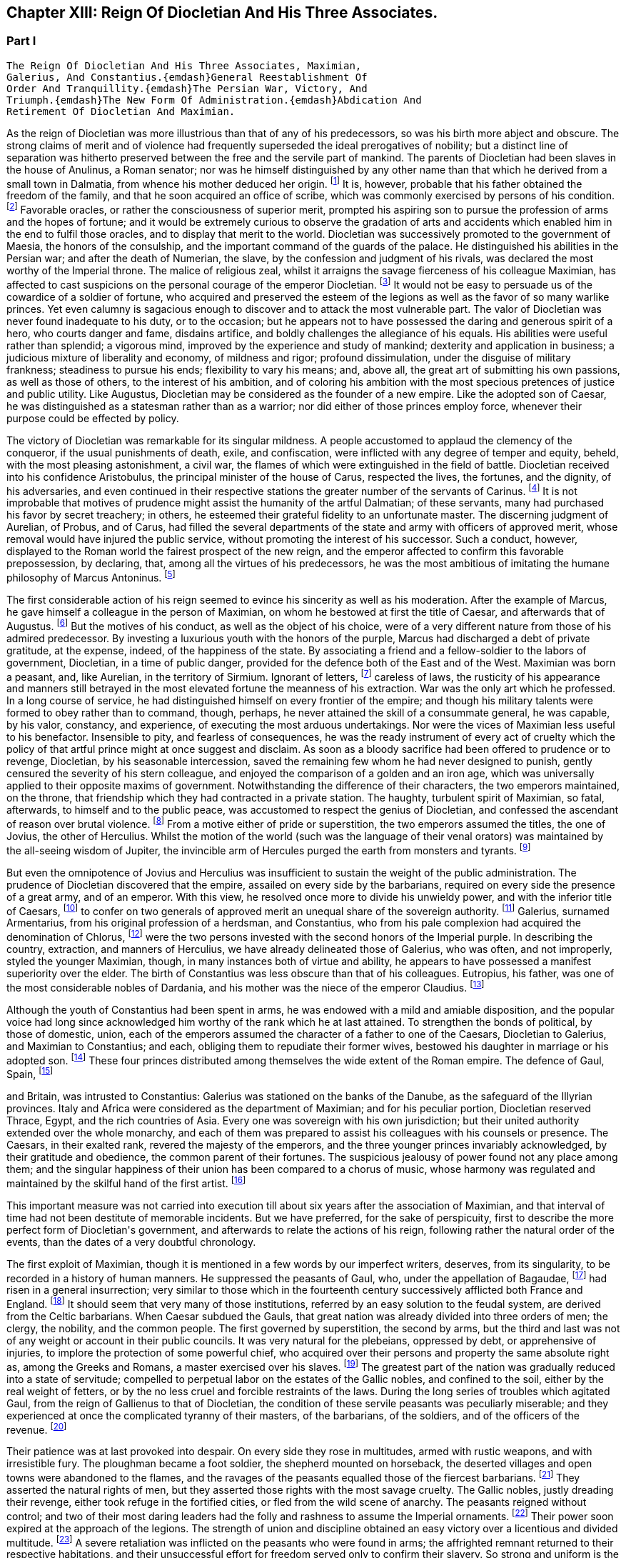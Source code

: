 == Chapter XIII: Reign Of Diocletian And His Three Associates.


=== Part I

     The Reign Of Diocletian And His Three Associates, Maximian,
     Galerius, And Constantius.{emdash}General Reestablishment Of
     Order And Tranquillity.{emdash}The Persian War, Victory, And
     Triumph.{emdash}The New Form Of Administration.{emdash}Abdication And
     Retirement Of Diocletian And Maximian.

As the reign of Diocletian was more illustrious than that of any of
his predecessors, so was his birth more abject and obscure. The strong
claims of merit and of violence had frequently superseded the ideal
prerogatives of nobility; but a distinct line of separation was hitherto
preserved between the free and the servile part of mankind. The parents
of Diocletian had been slaves in the house of Anulinus, a Roman senator;
nor was he himself distinguished by any other name than that which he
derived from a small town in Dalmatia, from whence his mother deduced
her origin. footnote:[Eutrop. ix. 19. Victor in Epitome. The town seems to have
been properly called Doclia, from a small tribe of Illyrians, (see
Cellarius, Geograph. Antiqua, tom. i. p. 393;) and the original name of
the fortunate slave was probably Docles; he first lengthened it to
the Grecian harmony of Diocles, and at length to the Roman majesty of
Diocletianus. He likewise assumed the Patrician name of Valerius and it
is usually given him by Aurelius Victor.]
It is, however, probable that his father obtained the
freedom of the family, and that he soon acquired an office of scribe,
which was commonly exercised by persons of his condition. footnote:[See Dacier on the sixth satire of the second book of Horace
Cornel. Nepos, {lsquo}n Vit. Eumen. c. l.]
Favorable
oracles, or rather the consciousness of superior merit, prompted his
aspiring son to pursue the profession of arms and the hopes of fortune;
and it would be extremely curious to observe the gradation of arts and
accidents which enabled him in the end to fulfil those oracles, and to
display that merit to the world. Diocletian was successively promoted
to the government of Maesia, the honors of the consulship, and the
important command of the guards of the palace. He distinguished his
abilities in the Persian war; and after the death of Numerian, the
slave, by the confession and judgment of his rivals, was declared the
most worthy of the Imperial throne. The malice of religious zeal,
whilst it arraigns the savage fierceness of his colleague Maximian,
has affected to cast suspicions on the personal courage of the emperor
Diocletian. footnote:[Lactantius (or whoever was the author of the little
treatise De Mortibus Persecutorum) accuses Diocletian of timidity in
two places, c. 7. 8. In chap. 9 he says of him, {ldquo}erat in omni tumultu
meticulosu et animi disjectus."]
It would not be easy to persuade us of the cowardice of a
soldier of fortune, who acquired and preserved the esteem of the legions
as well as the favor of so many warlike princes. Yet even calumny is
sagacious enough to discover and to attack the most vulnerable part. The
valor of Diocletian was never found inadequate to his duty, or to the
occasion; but he appears not to have possessed the daring and generous
spirit of a hero, who courts danger and fame, disdains artifice, and
boldly challenges the allegiance of his equals. His abilities were
useful rather than splendid; a vigorous mind, improved by the experience
and study of mankind; dexterity and application in business; a judicious
mixture of liberality and economy, of mildness and rigor; profound
dissimulation, under the disguise of military frankness; steadiness
to pursue his ends; flexibility to vary his means; and, above all, the
great art of submitting his own passions, as well as those of others, to
the interest of his ambition, and of coloring his ambition with the
most specious pretences of justice and public utility. Like Augustus,
Diocletian may be considered as the founder of a new empire. Like the
adopted son of Caesar, he was distinguished as a statesman rather than
as a warrior; nor did either of those princes employ force, whenever
their purpose could be effected by policy.







The victory of Diocletian was remarkable for its singular mildness. A
people accustomed to applaud the clemency of the conqueror, if the usual
punishments of death, exile, and confiscation, were inflicted with
any degree of temper and equity, beheld, with the most pleasing
astonishment, a civil war, the flames of which were extinguished in the
field of battle. Diocletian received into his confidence Aristobulus,
the principal minister of the house of Carus, respected the lives, the
fortunes, and the dignity, of his adversaries, and even continued in
their respective stations the greater number of the servants of Carinus.
footnote:[In this encomium, Aurelius Victor seems to convey a just,
though indirect, censure of the cruelty of Constantius. It appears from
the Fasti, that Aristobulus remained praefect of the city, and that
he ended with Diocletian the consulship which he had commenced with
Carinus.]
It is not improbable that motives of prudence might assist the
humanity of the artful Dalmatian; of these servants, many had purchased
his favor by secret treachery; in others, he esteemed their grateful
fidelity to an unfortunate master. The discerning judgment of Aurelian,
of Probus, and of Carus, had filled the several departments of the
state and army with officers of approved merit, whose removal would
have injured the public service, without promoting the interest of his
successor. Such a conduct, however, displayed to the Roman world the
fairest prospect of the new reign, and the emperor affected to confirm
this favorable prepossession, by declaring, that, among all the virtues
of his predecessors, he was the most ambitious of imitating the humane
philosophy of Marcus Antoninus. footnote:[Aurelius Victor styles Diocletian, {ldquo}Parentum potius quam
Dominum.{rdquo} See Hist. August. p. 30.]






The first considerable action of his reign seemed to evince his
sincerity as well as his moderation. After the example of Marcus, he
gave himself a colleague in the person of Maximian, on whom he bestowed
at first the title of Caesar, and afterwards that of Augustus. footnote:[The question of the time when Maximian received the honors
of Caesar and Augustus has divided modern critics, and given occasion
to a great deal of learned wrangling. I have followed M. de Tillemont,
(Histoire des Empereurs, tom. iv. p. 500{endash}505,) who has weighed the
several reasons and difficulties with his scrupulous accuracy.  *
Note: Eckbel concurs in this view, viii p. 15.{emdash}M.]
But
the motives of his conduct, as well as the object of his choice, were
of a very different nature from those of his admired predecessor. By
investing a luxurious youth with the honors of the purple, Marcus had
discharged a debt of private gratitude, at the expense, indeed, of the
happiness of the state. By associating a friend and a fellow-soldier
to the labors of government, Diocletian, in a time of public danger,
provided for the defence both of the East and of the West. Maximian
was born a peasant, and, like Aurelian, in the territory of Sirmium.
Ignorant of letters, footnote:[In an oration delivered before him, (Panegyr. Vet. ii. 8,)
Mamertinus expresses a doubt, whether his hero, in imitating the conduct
of Hannibal and Scipio, had ever heard of their names. From thence we
may fairly infer, that Maximian was more desirous of being considered as
a soldier than as a man of letters; and it is in this manner that we can
often translate the language of flattery into that of truth.]
careless of laws, the rusticity of his
appearance and manners still betrayed in the most elevated fortune the
meanness of his extraction. War was the only art which he professed. In
a long course of service, he had distinguished himself on every frontier
of the empire; and though his military talents were formed to obey
rather than to command, though, perhaps, he never attained the skill
of a consummate general, he was capable, by his valor, constancy, and
experience, of executing the most arduous undertakings. Nor were the
vices of Maximian less useful to his benefactor. Insensible to pity, and
fearless of consequences, he was the ready instrument of every act of
cruelty which the policy of that artful prince might at once suggest and
disclaim. As soon as a bloody sacrifice had been offered to prudence
or to revenge, Diocletian, by his seasonable intercession, saved the
remaining few whom he had never designed to punish, gently censured the
severity of his stern colleague, and enjoyed the comparison of a golden
and an iron age, which was universally applied to their opposite maxims
of government. Notwithstanding the difference of their characters, the
two emperors maintained, on the throne, that friendship which they
had contracted in a private station. The haughty, turbulent spirit of
Maximian, so fatal, afterwards, to himself and to the public peace,
was accustomed to respect the genius of Diocletian, and confessed the
ascendant of reason over brutal violence. footnote:[Lactantius de M. P. c. 8. Aurelius Victor. As among the
Panegyrics, we find orations pronounced in praise of Maximian, and
others which flatter his adversaries at his expense, we derive some
knowledge from the contrast.]
From a motive either of
pride or superstition, the two emperors assumed the titles, the one of
Jovius, the other of Herculius. Whilst the motion of the world (such was
the language of their venal orators) was maintained by the all-seeing
wisdom of Jupiter, the invincible arm of Hercules purged the earth from
monsters and tyrants. footnote:[See the second and third Panegyrics, particularly iii.
3, 10, 14 but it would be tedious to copy the diffuse and affected
expressions of their false eloquence. With regard to the titles, consult
Aurel. Victor Lactantius de M. P. c. 52. Spanheim de Usu Numismatum, &c.
xii 8.]










But even the omnipotence of Jovius and Herculius was insufficient
to sustain the weight of the public administration. The prudence of
Diocletian discovered that the empire, assailed on every side by the
barbarians, required on every side the presence of a great army, and of
an emperor. With this view, he resolved once more to divide his unwieldy
power, and with the inferior title of Caesars, footnote:[On the relative power of the Augusti and the Caesars,
consult a dissertation at the end of Manso{apos}s Leben Constantius des
Grossen{emdash}M.]
to confer on two
generals of approved merit an unequal share of the sovereign authority.
footnote:[Aurelius Victor. Victor in Epitome. Eutrop. ix. 22.
Lactant de M. P. c. 8. Hieronym. in Chron.]
Galerius, surnamed Armentarius, from his original profession of a
herdsman, and Constantius, who from his pale complexion had acquired
the denomination of Chlorus, footnote:[It is only among the modern Greeks that Tillemont can
discover his appellation of Chlorus. Any remarkable degree of paleness
seems inconsistent with the rubor mentioned in Panegyric, v. 19.]
were the two persons invested with
the second honors of the Imperial purple. In describing the country,
extraction, and manners of Herculius, we have already delineated those
of Galerius, who was often, and not improperly, styled the younger
Maximian, though, in many instances both of virtue and ability, he
appears to have possessed a manifest superiority over the elder. The
birth of Constantius was less obscure than that of his colleagues.
Eutropius, his father, was one of the most considerable nobles of
Dardania, and his mother was the niece of the emperor Claudius. footnote:[Julian, the grandson of Constantius, boasts that his
family was derived from the warlike Maesians. Misopogon, p. 348. The
Dardanians dwelt on the edge of Maesia.]

Although the youth of Constantius had been spent in arms, he was endowed
with a mild and amiable disposition, and the popular voice had long
since acknowledged him worthy of the rank which he at last attained. To
strengthen the bonds of political, by those of domestic, union, each of
the emperors assumed the character of a father to one of the Caesars,
Diocletian to Galerius, and Maximian to Constantius; and each, obliging
them to repudiate their former wives, bestowed his daughter in marriage
or his adopted son. footnote:[Galerius married Valeria, the daughter of Diocletian;
if we speak with strictness, Theodora, the wife of Constantius, was
daughter only to the wife of Maximian. Spanheim, Dissertat, xi. 2.]
These four princes distributed among themselves
the wide extent of the Roman empire. The defence of Gaul, Spain, footnote:[This division agrees with that of the four praefectures;
yet there is some reason to doubt whether Spain was not a province of
Maximian. See Tillemont, tom. iv. p. 517. * Note: According to Aurelius
Victor and other authorities, Thrace belonged to the division of
Galerius. See Tillemont, iv. 36. But the laws of Diocletian are in
general dated in Illyria or Thrace.{emdash}M.]

and Britain, was intrusted to Constantius: Galerius was stationed on the
banks of the Danube, as the safeguard of the Illyrian provinces. Italy
and Africa were considered as the department of Maximian; and for
his peculiar portion, Diocletian reserved Thrace, Egypt, and the rich
countries of Asia. Every one was sovereign with his own jurisdiction;
but their united authority extended over the whole monarchy, and each
of them was prepared to assist his colleagues with his counsels or
presence. The Caesars, in their exalted rank, revered the majesty of
the emperors, and the three younger princes invariably acknowledged, by
their gratitude and obedience, the common parent of their fortunes. The
suspicious jealousy of power found not any place among them; and the
singular happiness of their union has been compared to a chorus of
music, whose harmony was regulated and maintained by the skilful hand of
the first artist. footnote:[Julian in Caesarib. p. 315. Spanheim{apos}s notes to the French
translation, p. 122.]
















This important measure was not carried into execution till about six
years after the association of Maximian, and that interval of time had
not been destitute of memorable incidents. But we have preferred, for
the sake of perspicuity, first to describe the more perfect form of
Diocletian{apos}s government, and afterwards to relate the actions of his
reign, following rather the natural order of the events, than the dates
of a very doubtful chronology.

The first exploit of Maximian, though it is mentioned in a few words by
our imperfect writers, deserves, from its singularity, to be recorded
in a history of human manners. He suppressed the peasants of Gaul,
who, under the appellation of Bagaudae, footnote:[The general name of Bagaudae (in the signification of
rebels) continued till the fifth century in Gaul. Some critics derive it
from a Celtic word Bagad, a tumultuous assembly. Scaliger ad Euseb. Du
Cange Glossar. (Compare S. Turner, Anglo-Sax. History, i. 214.{emdash}M.)]
had risen in a general
insurrection; very similar to those which in the fourteenth century
successively afflicted both France and England. footnote:[Chronique de Froissart, vol. i. c. 182, ii. 73, 79. The
naivete of his story is lost in our best modern writers.]
It should seem that
very many of those institutions, referred by an easy solution to the
feudal system, are derived from the Celtic barbarians. When Caesar
subdued the Gauls, that great nation was already divided into three
orders of men; the clergy, the nobility, and the common people. The
first governed by superstition, the second by arms, but the third and
last was not of any weight or account in their public councils. It was
very natural for the plebeians, oppressed by debt, or apprehensive of
injuries, to implore the protection of some powerful chief, who acquired
over their persons and property the same absolute right as, among the
Greeks and Romans, a master exercised over his slaves. footnote:[Caesar de Bell. Gallic. vi. 13. Orgetorix, the Helvetian,
could arm for his defence a body of ten thousand slaves.]
The greatest
part of the nation was gradually reduced into a state of servitude;
compelled to perpetual labor on the estates of the Gallic nobles, and
confined to the soil, either by the real weight of fetters, or by the no
less cruel and forcible restraints of the laws. During the long series
of troubles which agitated Gaul, from the reign of Gallienus to that
of Diocletian, the condition of these servile peasants was peculiarly
miserable; and they experienced at once the complicated tyranny of their
masters, of the barbarians, of the soldiers, and of the officers of
the revenue. footnote:[Their oppression and misery are acknowledged by Eumenius
(Panegyr. vi. 8,) Gallias efferatas injuriis.]










Their patience was at last provoked into despair. On every side they
rose in multitudes, armed with rustic weapons, and with irresistible
fury. The ploughman became a foot soldier, the shepherd mounted on
horseback, the deserted villages and open towns were abandoned to the
flames, and the ravages of the peasants equalled those of the fiercest
barbarians. footnote:[Panegyr. Vet. ii. 4. Aurelius Victor.]
They asserted the natural rights of men, but they
asserted those rights with the most savage cruelty. The Gallic nobles,
justly dreading their revenge, either took refuge in the fortified
cities, or fled from the wild scene of anarchy. The peasants reigned
without control; and two of their most daring leaders had the folly and
rashness to assume the Imperial ornaments. footnote:[Aelianus and Amandus. We have medals coined by them
Goltzius in Thes. R. A. p. 117, 121.]
Their power soon expired
at the approach of the legions. The strength of union and discipline
obtained an easy victory over a licentious and divided multitude. footnote:[Levibus proeliis domuit. Eutrop. ix. 20.]
A
severe retaliation was inflicted on the peasants who were found in arms;
the affrighted remnant returned to their respective habitations, and
their unsuccessful effort for freedom served only to confirm their
slavery. So strong and uniform is the current of popular passions,
that we might almost venture, from very scanty materials, to relate the
particulars of this war; but we are not disposed to believe that the
principal leaders, Aelianus and Amandus, were Christians, footnote:[The fact rests indeed on very slight authority, a life of
St. Babolinus, which is probably of the seventh century. See Duchesne
Scriptores Rer. Francicar. tom. i. p. 662.]
or to
insinuate, that the rebellion, as it happened in the time of Luther, was
occasioned by the abuse of those benevolent principles of Christianity,
which inculcate the natural freedom of mankind.









Maximian had no sooner recovered Gaul from the hands of the peasants,
than he lost Britain by the usurpation of Carausius. Ever since the rash
but successful enterprise of the Franks under the reign of Probus, their
daring countrymen had constructed squadrons of light brigantines, in
which they incessantly ravaged the provinces adjacent to the ocean. footnote:[Aurelius Victor calls them Germans. Eutropius (ix. 21)
gives them the name of Saxons. But Eutropius lived in the ensuing
century, and seems to use the language of his own times.]

To repel their desultory incursions, it was found necessary to create a
naval power; and the judicious measure was prosecuted with prudence and
vigor. Gessoriacum, or Boulogne, in the straits of the British Channel,
was chosen by the emperor for the station of the Roman fleet; and the
command of it was intrusted to Carausius, a Menapian of the meanest
origin, footnote:[The three expressions of Eutropius, Aurelius Victor, and
Eumenius, {ldquo}vilissime natus,{rdquo} {ldquo}Bataviae alumnus,{rdquo} and {ldquo}Menapiae civis,{rdquo}
give us a very doubtful account of the birth of Carausius. Dr. Stukely,
however, (Hist. of Carausius, p. 62,) chooses to make him a native of
St. David{apos}s and a prince of the blood royal of Britain. The former idea
he had found in Richard of Cirencester, p. 44. * Note: The Menapians
were settled between the Scheldt and the Meuse, is the northern part of
Brabant. D{apos}Anville, Geogr. Anc. i. 93.{emdash}G.]
but who had long signalized his skill as a pilot, and his
valor as a soldier. The integrity of the new admiral corresponded
not with his abilities. When the German pirates sailed from their own
harbors, he connived at their passage, but he diligently intercepted
their return, and appropriated to his own use an ample share of the
spoil which they had acquired. The wealth of Carausius was, on this
occasion, very justly considered as an evidence of his guilt; and
Maximian had already given orders for his death. But the crafty Menapian
foresaw and prevented the severity of the emperor. By his liberality he
had attached to his fortunes the fleet which he commanded, and secured
the barbarians in his interest. From the port of Boulogne he sailed over
to Britain, persuaded the legion, and the auxiliaries which guarded that
island, to embrace his party, and boldly assuming, with the Imperial
purple, the title of Augustus defied the justice and the arms of his
injured sovereign. footnote:[Panegyr. v. 12. Britain at this time was secure, and
slightly guarded.]








When Britain was thus dismembered from the empire, its importance was
sensibly felt, and its loss sincerely lamented. The Romans celebrated,
and perhaps magnified, the extent of that noble island, provided on
every side with convenient harbors; the temperature of the climate, and
the fertility of the soil, alike adapted for the production of corn
or of vines; the valuable minerals with which it abounded; its rich
pastures covered with innumerable flocks, and its woods free from wild
beasts or venomous serpents. Above all, they regretted the large amount
of the revenue of Britain, whilst they confessed, that such a province
well deserved to become the seat of an independent monarchy. footnote:[Panegyr. Vet v 11, vii. 9. The orator Eumenius wished to
exalt the glory of the hero (Constantius) with the importance of
the conquest. Notwithstanding our laudable partiality for our native
country, it is difficult to conceive, that, in the beginning of the
fourth century England deserved all these commendations. A century and a
half before, it hardly paid its own establishment.]
During
the space of seven years it was possessed by Carausius; and fortune
continued propitious to a rebellion supported with courage and ability.
The British emperor defended the frontiers of his dominions against the
Caledonians of the North, invited, from the continent, a great number
of skilful artists, and displayed, on a variety of coins that are still
extant, his taste and opulence. Born on the confines of the Franks,
he courted the friendship of that formidable people, by the flattering
imitation of their dress and manners. The bravest of their youth he
enlisted among his land or sea forces; and, in return for their useful
alliance, he communicated to the barbarians the dangerous knowledge of
military and naval arts. Carausius still preserved the possession of
Boulogne and the adjacent country. His fleets rode triumphant in the
channel, commanded the mouths of the Seine and of the Rhine, ravaged
the coasts of the ocean, and diffused beyond the columns of Hercules the
terror of his name. Under his command, Britain, destined in a future
age to obtain the empire of the sea, already assumed its natural and
respectable station of a maritime power. footnote:[As a great number of medals of Carausius are still
preserved, he is become a very favorite object of antiquarian curiosity,
and every circumstance of his life and actions has been investigated
with sagacious accuracy. Dr. Stukely, in particular, has devoted a large
volume to the British emperor. I have used his materials, and rejected
most of his fanciful conjectures.]






By seizing the fleet of Boulogne, Carausius had deprived his master of
the means of pursuit and revenge. And when, after a vast expense of time
and labor, a new armament was launched into the water, footnote:[When Mamertinus pronounced his first panegyric, the naval
preparations of Maximian were completed; and the orator presaged an
assured victory. His silence in the second panegyric might alone inform
us that the expedition had not succeeded.]
the Imperial
troops, unaccustomed to that element, were easily baffled and defeated
by the veteran sailors of the usurper. This disappointed effort was
soon productive of a treaty of peace. Diocletian and his colleague, who
justly dreaded the enterprising spirit of Carausius, resigned to him
the sovereignty of Britain, and reluctantly admitted their perfidious
servant to a participation of the Imperial honors. footnote:[Aurelius Victor, Eutropius, and the medals, (Pax Augg.)
inform us of this temporary reconciliation; though I will not presume
(as Dr. Stukely has done, Medallic History of Carausius, p. 86, &c) to
insert the identical articles of the treaty.]
But the adoption
of the two Caesars restored new vigor to the Romans arms; and while
the Rhine was guarded by the presence of Maximian, his brave associate
Constantius assumed the conduct of the British war. His first enterprise
was against the important place of Boulogne. A stupendous mole, raised
across the entrance of the harbor, intercepted all hopes of relief. The
town surrendered after an obstinate defence; and a considerable part of
the naval strength of Carausius fell into the hands of the besiegers.
During the three years which Constantius employed in preparing a fleet
adequate to the conquest of Britain, he secured the coast of Gaul,
invaded the country of the Franks, and deprived the usurper of the
assistance of those powerful allies.





Before the preparations were finished, Constantius received the
intelligence of the tyrant{apos}s death, and it was considered as a sure
presage of the approaching victory. The servants of Carausius imitated
the example of treason which he had given. He was murdered by his first
minister, Allectus, and the assassin succeeded to his power and to his
danger. But he possessed not equal abilities either to exercise the one
or to repel the other.

He beheld, with anxious terror, the opposite shores of the continent
already filled with arms, with troops, and with vessels; for Constantius
had very prudently divided his forces, that he might likewise divide the
attention and resistance of the enemy. The attack was at length made
by the principal squadron, which, under the command of the praefect
Asclepiodatus, an officer of distinguished merit, had been assembled
in the north of the Seine. So imperfect in those times was the art
of navigation, that orators have celebrated the daring courage of the
Romans, who ventured to set sail with a side-wind, and on a stormy day.
The weather proved favorable to their enterprise. Under the cover of a
thick fog, they escaped the fleet of Allectus, which had been stationed
off the Isle of Wight to receive them, landed in safety on some part
of the western coast, and convinced the Britons, that a superiority
of naval strength will not always protect their country from a foreign
invasion. Asclepiodatus had no sooner disembarked the imperial troops,
then he set fire to his ships; and, as the expedition proved fortunate,
his heroic conduct was universally admired. The usurper had posted
himself near London, to expect the formidable attack of Constantius,
who commanded in person the fleet of Boulogne; but the descent of a new
enemy required his immediate presence in the West. He performed this
long march in so precipitate a manner, that he encountered the whole
force of the praefect with a small body of harassed and disheartened
troops. The engagement was soon terminated by the total defeat and death
of Allectus; a single battle, as it has often happened, decided the fate
of this great island; and when Constantius landed on the shores of Kent,
he found them covered with obedient subjects. Their acclamations were
loud and unanimous; and the virtues of the conqueror may induce us to
believe, that they sincerely rejoiced in a revolution, which, after
a separation of ten years, restored Britain to the body of the Roman
empire. footnote:[With regard to the recovery of Britain, we obtain a few
hints from Aurelius Victor and Eutropius.]







Chapter XIII: Reign Of Diocletian And His Three Associates.


=== Part II

Britain had none but domestic enemies to dread; and as long as the
governors preserved their fidelity, and the troops their discipline,
the incursions of the naked savages of Scotland or Ireland could never
materially affect the safety of the province.

The peace of the continent, and the defence of the principal rivers
which bounded the empire, were objects of far greater difficulty and
importance. The policy of Diocletian, which inspired the councils of his
associates, provided for the public tranquility, by encouraging a
spirit of dissension among the barbarians, and by strengthening the
fortifications of the Roman limit. In the East he fixed a line of camps
from Egypt to the Persian dominions, and for every camp, he instituted
an adequate number of stationary troops, commanded by their respective
officers, and supplied with every kind of arms, from the new arsenals
which he had formed at Antioch, Emesa, and Damascus. footnote:[John Malala, in Chron, Antiochen. tom. i. p. 408, 409.]
Nor was the
precaution of the emperor less watchful against the well-known valor
of the barbarians of Europe. From the mouth of the Rhine to that of
the Danube, the ancient camps, towns, and citidels, were diligently
reestablished, and, in the most exposed places, new ones were skilfully
constructed: the strictest vigilance was introduced among the garrisons
of the frontier, and every expedient was practised that could render
the long chain of fortifications firm and impenetrable. footnote:[Zosim. l. i. p. 3. That partial historian seems to
celebrate the vigilance of Diocletian with a design of exposing the
negligence of Constantine; we may, however, listen to an orator: {ldquo}Nam
quid ego alarum et cohortium castra percenseam, toto Rheni et Istri et
Euphraus limite restituta.{rdquo} Panegyr. Vet. iv. 18.]
A barrier so
respectable was seldom violated, and the barbarians often turned against
each other their disappointed rage. The Goths, the Vandals, the
Gepidae, the Burgundians, the Alemanni, wasted each other{apos}s strength by
destructive hostilities: and whosoever vanquished, they vanquished
the enemies of Rome. The subjects of Diocletian enjoyed the bloody
spectacle, and congratulated each other, that the mischiefs of civil war
were now experienced only by the barbarians. footnote:[Ruunt omnes in sanguinem suum populi, quibus ron
contigilesse Romanis, obstinataeque feritatis poenas nunc sponte
persolvunt. Panegyr. Vet. iii. 16. Mamertinus illustrates the fact by
the example of almost all the nations in the world.]








Notwithstanding the policy of Diocletian, it was impossible to maintain
an equal and undisturbed tranquillity during a reign of twenty years,
and along a frontier of many hundred miles. Sometimes the barbarians
suspended their domestic animosities, and the relaxed vigilance of
the garrisons sometimes gave a passage to their strength or dexterity.
Whenever the provinces were invaded, Diocletian conducted himself with
that calm dignity which he always affected or possessed; reserved his
presence for such occasions as were worthy of his interposition, never
exposed his person or reputation to any unnecessary danger, insured his
success by every means that prudence could suggest, and displayed,
with ostentation, the consequences of his victory. In wars of a more
difficult nature, and more doubtful event, he employed the rough valor
of Maximian; and that faithful soldier was content to ascribe his
own victories to the wise counsels and auspicious influence of his
benefactor. But after the adoption of the two Caesars, the emperors
themselves, retiring to a less laborious scene of action, devolved
on their adopted sons the defence of the Danube and of the Rhine. The
vigilant Galerius was never reduced to the necessity of vanquishing
an army of barbarians on the Roman territory. footnote:[He complained, though not with the strictest truth,
{ldquo}Jam fluxisse annos quindecim in quibus, in Illyrico, ad ripam Danubii
relegatus cum gentibus barbaris luctaret.{rdquo} Lactant. de M. P. c. 18.]
The brave and active
Constantius delivered Gaul from a very furious inroad of the Alemanni;
and his victories of Langres and Vindonissa appear to have been actions
of considerable danger and merit. As he traversed the open country with
a feeble guard, he was encompassed on a sudden by the superior multitude
of the enemy. He retreated with difficulty towards Langres; but, in the
general consternation, the citizens refused to open their gates, and the
wounded prince was drawn up the wall by the means of a rope. But, on the
news of his distress, the Roman troops hastened from all sides to his
relief, and before the evening he had satisfied his honor and revenge by
the slaughter of six thousand Alemanni. footnote:[In the Greek text of Eusebius, we read six thousand, a
number which I have preferred to the sixty thousand of Jerome, Orosius
Eutropius, and his Greek translator Paeanius.]
From the monuments of those
times, the obscure traces of several other victories over the barbarians
of Sarmatia and Germany might possibly be collected; but the tedious
search would not be rewarded either with amusement or with instruction.





The conduct which the emperor Probus had adopted in the disposal of the
vanquished, was imitated by Diocletian and his associates. The captive
barbarians, exchanging death for slavery, were distributed among the
provincials, and assigned to those districts (in Gaul, the territories
of Amiens, Beauvais, Cambray, Treves, Langres, and Troyes, are
particularly specified) footnote:[Panegyr. Vet. vii. 21.]
which had been depopulated by the calamities
of war. They were usefully employed as shepherds and husbandmen, but
were denied the exercise of arms, except when it was found expedient
to enroll them in the military service. Nor did the emperors refuse the
property of lands, with a less servile tenure, to such of the barbarians
as solicited the protection of Rome. They granted a settlement to
several colonies of the Carpi, the Bastarnae, and the Sarmatians; and,
by a dangerous indulgence, permitted them in some measure to retain
their national manners and independence. footnote:[There was a settlement of the Sarmatians in the
neighborhood of Treves, which seems to have been deserted by those lazy
barbarians. Ausonius speaks of them in his Mosella:{emdash}{emdash} {ldquo}Unde iter
ingrediens nemorosa per avia solum, Et nulla humani spectans vestigia
cultus; ........ Arvaque Sauromatum nuper metata colonis."]
Among the provincials, it
was a subject of flattering exultation, that the barbarian, so lately an
object of terror, now cultivated their lands, drove their cattle to the
neighboring fair, and contributed by his labor to the public plenty.
They congratulated their masters on the powerful accession of subjects
and soldiers; but they forgot to observe, that multitudes of secret
enemies, insolent from favor, or desperate from oppression, were
introduced into the heart of the empire. footnote:[There was a town of the Carpi in the Lower Maesia. See the
rhetorical exultation of Eumenius.]








While the Caesars exercised their valor on the banks of the Rhine
and Danube, the presence of the emperors was required on the southern
confines of the Roman world. From the Nile to Mount Atlas Africa was in
arms. A confederacy of five Moorish nations issued from their deserts
to invade the peaceful provinces. footnote:[Scaliger (Animadvers. ad Euseb. p. 243) decides, in his
usual manner, that the Quinque gentiani, or five African nations, were
the five great cities, the Pentapolis of the inoffensive province of
Cyrene.]
Julian had assumed the purple at
Carthage. footnote:[After his defeat, Julian stabbed himself with a
dagger, and immediately leaped into the flames. Victor in Epitome.]
Achilleus at Alexandria, and even the Blemmyes, renewed,
or rather continued, their incursions into the Upper Egypt. Scarcely
any circumstances have been preserved of the exploits of Maximian in the
western parts of Africa; but it appears, by the event, that the progress
of his arms was rapid and decisive, that he vanquished the fiercest
barbarians of Mauritania, and that he removed them from the mountains,
whose inaccessible strength had inspired their inhabitants with
a lawless confidence, and habituated them to a life of rapine and
violence. footnote:[Tu ferocissimos Mauritaniae populos inaccessis
montium jugis et naturali munitione fidentes, expugnasti, recepisti,
transtulisti. Panegyr Vet. vi. 8.]
Diocletian, on his side, opened the campaign in Egypt by
the siege of Alexandria, cut off the aqueducts which conveyed the waters
of the Nile into every quarter of that immense city, footnote:[See the description of Alexandria, in Hirtius de Bel.
Alexandrin c. 5.]
and rendering
his camp impregnable to the sallies of the besieged multitude, he pushed
his reiterated attacks with caution and vigor. After a siege of eight
months, Alexandria, wasted by the sword and by fire, implored the
clemency of the conqueror, but it experienced the full extent of his
severity. Many thousands of the citizens perished in a promiscuous
slaughter, and there were few obnoxious persons in Egypt who escaped a
sentence either of death or at least of exile. footnote:[Eutrop. ix. 24. Orosius, vii. 25. John Malala in Chron.
Antioch. p. 409, 410. Yet Eumenius assures us, that Egypt was pacified
by the clemency of Diocletian.]
The fate of Busiris
and of Coptos was still more melancholy than that of Alexandria: those
proud cities, the former distinguished by its antiquity, the latter
enriched by the passage of the Indian trade, were utterly destroyed by
the arms and by the severe order of Diocletian. footnote:[Eusebius (in Chron.) places their destruction several
years sooner and at a time when Egypt itself was in a state of rebellion
against the Romans.]
The character of the
Egyptian nation, insensible to kindness, but extremely susceptible
of fear, could alone justify this excessive rigor. The seditions of
Alexandria had often affected the tranquillity and subsistence of Rome
itself. Since the usurpation of Firmus, the province of Upper Egypt,
incessantly relapsing into rebellion, had embraced the alliance of the
savages of Aethiopia. The number of the Blemmyes, scattered between
the Island of Meroe and the Red Sea, was very inconsiderable, their
disposition was unwarlike, their weapons rude and inoffensive. footnote:[Strabo, l. xvii. p. 172. Pomponius Mela, l. i. c. 4.
His words are curious: {ldquo}Intra, si credere libet vix, homines magisque
semiferi Aegipanes, et Blemmyes, et Satyri."]
Yet
in the public disorders, these barbarians, whom antiquity, shocked
with the deformity of their figure, had almost excluded from the human
species, presumed to rank themselves among the enemies of Rome. footnote:[Ausus sese inserere fortunae et provocare arma Romana.]
Such
had been the unworthy allies of the Egyptians; and while the attention
of the state was engaged in more serious wars, their vexations inroads
might again harass the repose of the province. With a view of opposing
to the Blemmyes a suitable adversary, Diocletian persuaded the Nobatae,
or people of Nubia, to remove from their ancient habitations in the
deserts of Libya, and resigned to them an extensive but unprofitable
territory above Syene and the cataracts of the Nile, with the
stipulation, that they should ever respect and guard the frontier of
the empire. The treaty long subsisted; and till the establishment of
Christianity introduced stricter notions of religious worship, it was
annually ratified by a solemn sacrifice in the Isle of Elephantine, in
which the Romans, as well as the barbarians, adored the same visible or
invisible powers of the universe. footnote:[See Procopius de Bell. Persic. l. i. c. 19. Note: Compare,
on the epoch of the final extirpation of the rites of Paganism from
the Isle of Philae, (Elephantine,) which subsisted till the edict of
Theodosius, in the sixth century, a dissertation of M. Letronne,
on certain Greek inscriptions. The dissertation contains some very
interesting observations on the conduct and policy of Diocletian
in Egypt. Mater pour l{apos}Hist. du Christianisme en Egypte, Nubie et
Abyssinie, Paris 1817{emdash}M.]




















At the same time that Diocletian chastised the past crimes of the
Egyptians, he provided for their future safety and happiness by many
wise regulations, which were confirmed and enforced under the succeeding
reigns. footnote:[He fixed the public allowance of corn, for the people
of Alexandria, at two millions of medimni; about four hundred thousand
quarters. Chron. Paschal. p. 276 Procop. Hist. Arcan. c. 26.]
One very remarkable edict which he published, instead of
being condemned as the effect of jealous tyranny, deserves to be
applauded as an act of prudence and humanity. He caused a diligent
inquiry to be made {ldquo}for all the ancient books which treated of the
admirable art of making gold and silver, and without pity, committed
them to the flames; apprehensive, as we are assumed, lest the opulence
of the Egyptians should inspire them with confidence to rebel against
the empire.{rdquo} footnote:[John Antioch, in Excerp. Valesian. p. 834. Suidas in
Diocletian.]
But if Diocletian had been convinced of the reality of
that valuable art, far from extinguishing the memory, he would have
converted the operation of it to the benefit of the public revenue. It
is much more likely, that his good sense discovered to him the folly of
such magnificent pretensions, and that he was desirous of preserving the
reason and fortunes of his subjects from the mischievous pursuit. It may
be remarked, that these ancient books, so liberally ascribed to
Pythagoras, to Solomon, or to Hermes, were the pious frauds of more
recent adepts. The Greeks were inattentive either to the use or to the
abuse of chemistry. In that immense register, where Pliny has deposited
the discoveries, the arts, and the errors of mankind, there is not the
least mention of the transmutation of metals; and the persecution of
Diocletian is the first authentic event in the history of alchemy. The
conquest of Egypt by the Arabs diffused that vain science over the
globe. Congenial to the avarice of the human heart, it was studied in
China as in Europe, with equal eagerness, and with equal success. The
darkness of the middle ages insured a favorable reception to every tale
of wonder, and the revival of learning gave new vigor to hope, and
suggested more specious arts of deception. Philosophy, with the aid of
experience, has at length banished the study of alchemy; and the present
age, however desirous of riches, is content to seek them by the humbler
means of commerce and industry. footnote:[See a short history and confutation of Alchemy, in the
works of that philosophical compiler, La Mothe le Vayer, tom. i. p. 32{endash}353.]








The reduction of Egypt was immediately followed by the Persian war. It
was reserved for the reign of Diocletian to vanquish that powerful
nation, and to extort a confession from the successors of Artaxerxes, of
the superior majesty of the Roman empire.

We have observed, under the reign of Valerian, that Armenia was subdued
by the perfidy and the arms of the Persians, and that, after the
assassination of Chosroes, his son Tiridates, the infant heir of the
monarchy, was saved by the fidelity of his friends, and educated under
the protection of the emperors. Tiridates derived from his exile such
advantages as he could never have obtained on the throne of Armenia; the
early knowledge of adversity, of mankind, and of the Roman discipline.
He signalized his youth by deeds of valor, and displayed a matchless
dexterity, as well as strength, in every martial exercise, and even in
the less honorable contests of the Olympian games. footnote:[See the education and strength of Tiridates in the
Armenian history of Moses of Chorene, l. ii. c. 76. He could seize two
wild bulls by the horns, and break them off with his hands.]
Those qualities
were more nobly exerted in the defence of his benefactor Licinius. footnote:[If we give credit to the younger Victor, who supposes that
in the year 323 Licinius was only sixty years of age, he could scarcely
be the same person as the patron of Tiridates; but we know from much
better authority, (Euseb. Hist. Ecclesiast. l. x. c. 8,) that Licinius
was at that time in the last period of old age: sixteen years before, he
is represented with gray hairs, and as the contemporary of Galerius. See
Lactant. c. 32. Licinius was probably born about the year 250.]

That officer, in the sedition which occasioned the death of Probus,
was exposed to the most imminent danger, and the enraged soldiers were
forcing their way into his tent, when they were checked by the single
arm of the Armenian prince. The gratitude of Tiridates contributed soon
afterwards to his restoration. Licinius was in every station the friend
and companion of Galerius, and the merit of Galerius, long before he
was raised to the dignity of Caesar, had been known and esteemed by
Diocletian. In the third year of that emperor{apos}s reign Tiridates was
invested with the kingdom of Armenia. The justice of the measure was
not less evident than its expediency. It was time to rescue from the
usurpation of the Persian monarch an important territory, which, since
the reign of Nero, had been always granted under the protection of the
empire to a younger branch of the house of Arsaces. footnote:[See the sixty-second and sixty-third books of Dion
Cassius.]








When Tiridates appeared on the frontiers of Armenia, he was received
with an unfeigned transport of joy and loyalty. During twenty-six years,
the country had experienced the real and imaginary hardships of a
foreign yoke. The Persian monarchs adorned their new conquest with
magnificent buildings; but those monuments had been erected at the
expense of the people, and were abhorred as badges of slavery. The
apprehension of a revolt had inspired the most rigorous precautions:
oppression had been aggravated by insult, and the consciousness of the
public hatred had been productive of every measure that could render it
still more implacable. We have already remarked the intolerant spirit of
the Magian religion. The statues of the deified kings of Armenia, and
the sacred images of the sun and moon, were broke in pieces by the zeal
of the conqueror; and the perpetual fire of Ormuzd was kindled and
preserved upon an altar erected on the summit of Mount Bagavan. footnote:[Moses of Chorene. Hist. Armen. l. ii. c. 74. The statues
had been erected by Valarsaces, who reigned in Armenia about 130 years
before Christ, and was the first king of the family of Arsaces, (see
Moses, Hist. Armen. l. ii. 2, 3.) The deification of the Arsacides is
mentioned by Justin, (xli. 5,) and by Ammianus Marcellinus, (xxiii. 6.)]
It
was natural, that a people exasperated by so many injuries, should arm
with zeal in the cause of their independence, their religion, and their
hereditary sovereign. The torrent bore down every obstacle, and the
Persian garrisons retreated before its fury. The nobles of Armenia flew
to the standard of Tiridates, all alleging their past merit, offering
their future service, and soliciting from the new king those honors and
rewards from which they had been excluded with disdain under the foreign
government. footnote:[The Armenian nobility was numerous and powerful. Moses
mentions many families which were distinguished under the reign of
Valarsaces, (l. ii. 7,) and which still subsisted in his own time,
about the middle of the fifth century. See the preface of his Editors.]
The command of the army was bestowed on Artavasdes,
whose father had saved the infancy of Tiridates, and whose family had
been massacred for that generous action. The brother of Artavasdes
obtained the government of a province. One of the first military
dignities was conferred on the satrap Otas, a man of singular temperance
and fortitude, who presented to the king his sister footnote:[She was named Chosroiduchta, and had not the os patulum
like other women. (Hist. Armen. l. ii. c. 79.) I do not understand the
expression. * Note: Os patulum signifies merely a large and widely
opening mouth. Ovid (Metam. xv. 513) says, speaking of the monster who
attacked Hippolytus, patulo partem maris evomit ore. Probably a wide
mouth was a common defect among the Armenian women.{emdash}G.]
and a
considerable treasure, both of which, in a sequestered fortress, Otas
had preserved from violation. Among the Armenian nobles appeared an
ally, whose fortunes are too remarkable to pass unnoticed. His name was
Mamgo, footnote:[Mamgo (according to M. St. Martin, note to Le Beau. ii.
213) belonged to the imperial race of Hon, who had filled the throne of
China for four hundred years. Dethroned by the usurping race of Wei,
Mamgo found a hospitable reception in Persia in the reign of Ardeschir.
The emperor of china having demanded the surrender of the fugitive and
his partisans, Sapor, then king, threatened with war both by Rome and
China, counselled Mamgo to retire into Armenia. {ldquo}I have expelled him
from my dominions, (he answered the Chinese ambassador;) I have banished
him to the extremity of the earth, where the sun sets; I have dismissed
him to certain death.{rdquo} Compare Mem. sur l{apos}Armenie, ii. 25.{emdash}M.]
his origin was Scythian, and the horde which acknowledge his
authority had encamped a very few years before on the skirts of the
Chinese empire, footnote:[In the Armenian history, (l. ii. 78,) as well as in
the Geography, (p. 367,) China is called Zenia, or Zenastan. It is
characterized by the production of silk, by the opulence of the natives,
and by their love of peace, above all the other nations of the earth. *
Note: See St. Martin, Mem. sur l{apos}Armenie, i. 304.]
which at that time extended as far as the
neighborhood of Sogdiana. footnote:[Vou-ti, the first emperor of the seventh dynasty, who then
reigned in China, had political transactions with Fergana, a province
of Sogdiana, and is said to have received a Roman embassy, (Histoire
des Huns, tom. i. p. 38.) In those ages the Chinese kept a garrison at
Kashgar, and one of their generals, about the time of Trajan, marched as
far as the Caspian Sea. With regard to the intercourse between China and
the Western countries, a curious memoir of M. de Guignes may be
consulted, in the Academie des Inscriptions, tom. xxii. p. 355. * Note:
The Chinese Annals mention, under the ninth year of Yan-hi, which
corresponds with the year 166 J. C., an embassy which arrived from
Tathsin, and was sent by a prince called An-thun, who can be no other
than Marcus Aurelius Antoninus, who then ruled over the Romans. St.
Martin, Mem. sur l{apos}Armaenic. ii. 30. See also Klaproth, Tableaux
Historiques de l{apos}Asie, p. 69. The embassy came by Jy-nan, Tonquin.{emdash}M.]
Having incurred the displeasure of his
master, Mamgo, with his followers, retired to the banks of the Oxus, and
implored the protection of Sapor. The emperor of China claimed the
fugitive, and alleged the rights of sovereignty. The Persian monarch
pleaded the laws of hospitality, and with some difficulty avoided a war,
by the promise that he would banish Mamgo to the uttermost parts of the
West, a punishment, as he described it, not less dreadful than death
itself. Armenia was chosen for the place of exile, and a large district
was assigned to the Scythian horde, on which they might feed their
flocks and herds, and remove their encampment from one place to another,
according to the different seasons of the year.

They were employed to repel the invasion of Tiridates; but their leader,
after weighing the obligations and injuries which he had received from
the Persian monarch, resolved to abandon his party.

The Armenian prince, who was well acquainted with this merit as well
as power of Mamgo, treated him with distinguished respect; and, by
admitting him into his confidence, acquired a brave and faithful
servant, who contributed very effectually to his restoration. footnote:[See Hist. Armen. l. ii. c. 81.]
















For a while, fortune appeared to favor the enterprising valor of
Tiridates. He not only expelled the enemies of his family and country
from the whole extent of Armenia, but in the prosecution of his revenge
he carried his arms, or at least his incursions, into the heart of
Assyria. The historian, who has preserved the name of Tiridates from
oblivion, celebrates, with a degree of national enthusiasm, his personal
prowess: and, in the true spirit of eastern romance, describes the
giants and the elephants that fell beneath his invincible arm. It is
from other information that we discover the distracted state of the
Persian monarchy, to which the king of Armenia was indebted for some
part of his advantages. The throne was disputed by the ambition of
contending brothers; and Hormuz, after exerting without success the
strength of his own party, had recourse to the dangerous assistance of
the barbarians who inhabited the banks of the Caspian Sea. footnote:[Ipsos Persas ipsumque Regem ascitis Saccis, et Russis, et
Gellis, petit frater Ormies. Panegyric. Vet. iii. 1. The Saccae were a
nation of wandering Scythians, who encamped towards the sources of the
Oxus and the Jaxartes. The Gelli where the inhabitants of Ghilan, along
the Caspian Sea, and who so long, under the name of Dilemines, infested
the Persian monarchy. See d{apos}Herbelot, Bibliotheque]
The
civil war was, however, soon terminated, either by a victor or by a
reconciliation; and Narses, who was universally acknowledged as king of
Persia, directed his whole force against the foreign enemy. The contest
then became too unequal; nor was the valor of the hero able to withstand
the power of the monarch, Tiridates, a second time expelled from the
throne of Armenia, once more took refuge in the court of the emperors.
footnote:[M St. Martin represents this differently. Le roi de Perse
* * * profits d{apos}un voyage que Tiridate avoit fait a Rome pour attaquer
ce royaume. This reads like the evasion of the national historians to
disguise the fact discreditable to their hero. See Mem. sur l{apos}Armenie,
i. 304.{emdash}M.]
Narses soon reestablished his authority over the revolted province;
and loudly complaining of the protection afforded by the Romans to
rebels and fugitives, aspired to the conquest of the East. footnote:[Moses of Chorene takes no notice of this second
revolution, which I have been obliged to collect from a passage of
Ammianus Marcellinus, (l. xxiii. c. 5.) Lactantius speaks of the
ambition of Narses: {ldquo}Concitatus domesticis exemplis avi sui Saporis ad
occupandum orientem magnis copiis inhiabat.{rdquo} De Mort. Persecut. c. 9.]








Neither prudence nor honor could permit the emperors to forsake the
cause of the Armenian king, and it was resolved to exert the force of
the empire in the Persian war. Diocletian, with the calm dignity which
he constantly assumed, fixed his own station in the city of Antioch,
from whence he prepared and directed the military operations. footnote:[We may readily believe, that Lactantius ascribes to
cowardice the conduct of Diocletian. Julian, in his oration, says,
that he remained with all the forces of the empire; a very hyperbolical
expression.]
The
conduct of the legions was intrusted to the intrepid valor of Galerius,
who, for that important purpose, was removed from the banks of the
Danube to those of the Euphrates. The armies soon encountered each other
in the plains of Mesopotamia, and two battles were fought with various
and doubtful success; but the third engagement was of a more decisive
nature; and the Roman army received a total overthrow, which is
attributed to the rashness of Galerius, who, with an inconsiderable body
of troops, attacked the innumerable host of the Persians. footnote:[Our five abbreviators, Eutropius, Festus, the two Victors,
and Orosius, all relate the last and great battle; but Orosius is the
only one who speaks of the two former.]
But the
consideration of the country that was the scene of action, may suggest
another reason for his defeat. The same ground on which Galerius was
vanquished, had been rendered memorable by the death of Crassus, and the
slaughter of ten legions. It was a plain of more than sixty miles, which
extended from the hills of Carrhae to the Euphrates; a smooth and barren
surface of sandy desert, without a hillock, without a tree, and without
a spring of fresh water. footnote:[The nature of the country is finely described by Plutarch,
in the life of Crassus; and by Xenophon, in the first book of the
Anabasis]
The steady infantry of the Romans, fainting
with heat and thirst, could neither hope for victory if they preserved
their ranks, nor break their ranks without exposing themselves to the
most imminent danger. In this situation they were gradually encompassed
by the superior numbers, harassed by the rapid evolutions, and destroyed
by the arrows of the barbarian cavalry.

The king of Armenia had signalized his valor in the battle, and acquired
personal glory by the public misfortune. He was pursued as far as the
Euphrates; his horse was wounded, and it appeared impossible for him to
escape the victorious enemy. In this extremity Tiridates embraced the
only refuge which appeared before him: he dismounted and plunged into
the stream. His armor was heavy, the river very deep, and at those
parts at least half a mile in breadth; footnote:[See Foster{apos}s Dissertation in the second volume of the
translation of the Anabasis by Spelman; which I will venture to
recommend as one of the best versions extant.]
yet such was his strength and
dexterity, that he reached in safety the opposite bank. footnote:[Hist. Armen. l. ii. c. 76. I have transferred this exploit
of Tiridates from an imaginary defeat to the real one of Galerius.]
With regard
to the Roman general, we are ignorant of the circumstances of his
escape; but when he returned to Antioch, Diocletian received him, not
with the tenderness of a friend and colleague, but with the indignation
of an offended sovereign. The haughtiest of men, clothed in his purple,
but humbled by the sense of his fault and misfortune, was obliged to
follow the emperor{apos}s chariot above a mile on foot, and to exhibit,
before the whole court, the spectacle of his disgrace. footnote:[Ammian. Marcellin. l. xiv. The mile, in the hands of
Eutropoius, (ix. 24,) of Festus (c. 25,) and of Orosius, (vii 25),
easily increased to several miles]














As soon as Diocletian had indulged his private resentment, and asserted
the majesty of supreme power, he yielded to the submissive entreaties of
the Caesar, and permitted him to retrieve his own honor, as well as that
of the Roman arms. In the room of the unwarlike troops of Asia, which
had most probably served in the first expedition, a second army was
drawn from the veterans and new levies of the Illyrian frontier, and
a considerable body of Gothic auxiliaries were taken into the Imperial
pay. footnote:[Aurelius Victor. Jornandes de Rebus Geticis, c. 21.]
At the head of a chosen army of twenty-five thousand men,
Galerius again passed the Euphrates; but, instead of exposing his
legions in the open plains of Mesopotamia he advanced through the
mountains of Armenia, where he found the inhabitants devoted to his
cause, and the country as favorable to the operations of infantry as it
was inconvenient for the motions of cavalry. footnote:[Aurelius Victor says, {ldquo}Per Armeniam in hostes contendit,
quae fermo sola, seu facilior vincendi via est.{rdquo} He followed the conduct
of Trajan, and the idea of Julius Caesar.]
Adversity had confirmed
the Roman discipline, while the barbarians, elated by success, were
become so negligent and remiss, that in the moment when they least
expected it, they were surprised by the active conduct of Galerius, who,
attended only by two horsemen, had with his own eyes secretly examined
the state and position of their camp. A surprise, especially in the
night time, was for the most part fatal to a Persian army. {ldquo}Their horses
were tied, and generally shackled, to prevent their running away; and
if an alarm happened, a Persian had his housing to fix, his horse to
bridle, and his corselet to put on, before he could mount.{rdquo} footnote:[Xenophon{apos}s Anabasis, l. iii. For that reason the Persian
cavalry encamped sixty stadia from the enemy.]
On this
occasion, the impetuous attack of Galerius spread disorder and dismay
over the camp of the barbarians. A slight resistance was followed by
a dreadful carnage, and, in the general confusion, the wounded monarch
(for Narses commanded his armies in person) fled towards the deserts
of Media. His sumptuous tents, and those of his satraps, afforded an
immense booty to the conqueror; and an incident is mentioned, which
proves the rustic but martial ignorance of the legions in the elegant
superfluities of life. A bag of shining leather, filled with pearls,
fell into the hands of a private soldier; he carefully preserved the
bag, but he threw away its contents, judging that whatever was of no use
could not possibly be of any value. footnote:[The story is told by Ammianus, l. xxii. Instead of saccum,
some read scutum.]
The principal loss of Narses was
of a much more affecting nature. Several of his wives, his sisters, and
children, who had attended the army, were made captives in the defeat.
But though the character of Galerius had in general very little affinity
with that of Alexander, he imitated, after his victory, the amiable
behavior of the Macedonian towards the family of Darius. The wives and
children of Narses were protected from violence and rapine, conveyed
to a place of safety, and treated with every mark of respect and
tenderness, that was due from a generous enemy to their age, their sex,
and their royal dignity. footnote:[The Persians confessed the Roman superiority in morals
as well as in arms. Eutrop. ix. 24. But this respect and gratitude of
enemies is very seldom to be found in their own accounts.]















Chapter XIII: Reign Of Diocletian And His Three Associates.


=== Part III

While the East anxiously expected the decision of this great contest,
the emperor Diocletian, having assembled in Syria a strong army of
observation, displayed from a distance the resources of the Roman
power, and reserved himself for any future emergency of the war. On
the intelligence of the victory he condescended to advance towards the
frontier, with a view of moderating, by his presence and counsels, the
pride of Galerius. The interview of the Roman princes at Nisibis was
accompanied with every expression of respect on one side, and of
esteem on the other. It was in that city that they soon afterwards gave
audience to the ambassador of the Great King. footnote:[The account of the negotiation is taken from the fragments
of Peter the Patrician, in the Excerpta Legationum, published in the
Byzantine Collection. Peter lived under Justinian; but it is very
evident, by the nature of his materials, that they are drawn from the
most authentic and respectable writers.]
The power, or at
least the spirit, of Narses, had been broken by his last defeat; and
he considered an immediate peace as the only means that could stop
the progress of the Roman arms. He despatched Apharban, a servant who
possessed his favor and confidence, with a commission to negotiate a
treaty, or rather to receive whatever conditions the conqueror should
impose. Apharban opened the conference by expressing his master{apos}s
gratitude for the generous treatment of his family, and by soliciting
the liberty of those illustrious captives. He celebrated the valor of
Galerius, without degrading the reputation of Narses, and thought it
no dishonor to confess the superiority of the victorious Caesar, over
a monarch who had surpassed in glory all the princes of his race.
Notwithstanding the justice of the Persian cause, he was empowered
to submit the present differences to the decision of the emperors
themselves; convinced as he was, that, in the midst of prosperity,
they would not be unmindful of the vicissitudes of fortune. Apharban
concluded his discourse in the style of eastern allegory, by observing
that the Roman and Persian monarchies were the two eyes of the world,
which would remain imperfect and mutilated if either of them should be
put out.



{ldquo}It well becomes the Persians,{rdquo} replied Galerius, with a transport of
fury, which seemed to convulse his whole frame, {ldquo}it well becomes the
Persians to expatiate on the vicissitudes of fortune, and calmly to read
us lectures on the virtues of moderation. Let them remember their own
moderation, towards the unhappy Valerian. They vanquished him by fraud,
they treated him with indignity. They detained him till the last moment
of his life in shameful captivity, and after his death they exposed
his body to perpetual ignominy.{rdquo} Softening, however, his tone, Galerius
insinuated to the ambassador, that it had never been the practice of the
Romans to trample on a prostrate enemy; and that, on this occasion,
they should consult their own dignity rather than the Persian merit.
He dismissed Apharban with a hope that Narses would soon be informed on
what conditions he might obtain, from the clemency of the emperors, a
lasting peace, and the restoration of his wives and children. In this
conference we may discover the fierce passions of Galerius, as well as
his deference to the superior wisdom and authority of Diocletian. The
ambition of the former grasped at the conquest of the East, and had
proposed to reduce Persia into the state of a province. The prudence
of the latter, who adhered to the moderate policy of Augustus and
the Antonines, embraced the favorable opportunity of terminating a
successful war by an honorable and advantageous peace. footnote:[Adeo victor (says Aurelius) ut ni Valerius, cujus nutu
omnis gerebantur, abnuisset, Romani fasces in provinciam novam ferrentur
Verum pars terrarum tamen nobis utilior quaesita.]




In pursuance of their promise, the emperors soon afterwards appointed
Sicorius Probus, one of their secretaries, to acquaint the Persian court
with their final resolution. As the minister of peace, he was received
with every mark of politeness and friendship; but, under the pretence of
allowing him the necessary repose after so long a journey, the audience
of Probus was deferred from day to day; and he attended the slow motions
of the king, till at length he was admitted to his presence, near the
River Asprudus in Media. The secret motive of Narses, in this delay,
had been to collect such a military force as might enable him, though
sincerely desirous of peace, to negotiate with the greater weight and
dignity. Three persons only assisted at this important conference, the
minister Apharban, the praefect of the guards, and an officer who had
commanded on the Armenian frontier. footnote:[He had been governor of Sumium, (Pot. Patricius in
Excerpt. Legat. p. 30.) This province seems to be mentioned by Moses of
Chorene, (Geograph. p. 360,) and lay to the east of Mount Ararat. *
Note: The Siounikh of the Armenian writers St. Martin i. 142.{emdash}M.]
The first condition proposed by
the ambassador is not at present of a very intelligible nature; that the
city of Nisibis might be established for the place of mutual exchange,
or, as we should formerly have termed it, for the staple of trade,
between the two empires. There is no difficulty in conceiving the
intention of the Roman princes to improve their revenue by some
restraints upon commerce; but as Nisibis was situated within their own
dominions, and as they were masters both of the imports and exports, it
should seem that such restraints were the objects of an internal law,
rather than of a foreign treaty. To render them more effectual, some
stipulations were probably required on the side of the king of Persia,
which appeared so very repugnant either to his interest or to his
dignity, that Narses could not be persuaded to subscribe them. As this
was the only article to which he refused his consent, it was no longer
insisted on; and the emperors either suffered the trade to flow in its
natural channels, or contented themselves with such restrictions, as it
depended on their own authority to establish.



As soon as this difficulty was removed, a solemn peace was concluded and
ratified between the two nations. The conditions of a treaty so glorious
to the empire, and so necessary to Persia, may deserve a
more peculiar attention, as the history of Rome presents very few
transactions of a similar nature; most of her wars having either been
terminated by absolute conquest, or waged against barbarians ignorant of
the use of letters. I. The Aboras, or, as it is called by Xenophon, the
Araxes, was fixed as the boundary between the two monarchies. footnote:[By an error of the geographer Ptolemy, the position of
Singara is removed from the Aboras to the Tigris, which may have
produced the mistake of Peter, in assigning the latter river for the
boundary, instead of the former. The line of the Roman frontier
traversed, but never followed, the course of the Tigris. * Note: There
are here several errors. Gibbon has confounded the streams, and the
towns which they pass. The Aboras, or rather the Chaboras, the Araxes of
Xenophon, has its source above Ras-Ain or Re-Saina, (Theodosiopolis,)
about twenty-seven leagues from the Tigris; it receives the waters of
the Mygdonius, or Saocoras, about thirty-three leagues below Nisibis. at
a town now called Al Nahraim; it does not pass under the walls of
Singara; it is the Saocoras that washes the walls of that town: the
latter river has its source near Nisibis. at five leagues from the
Tigris. See D{apos}Anv. l{apos}Euphrate et le Tigre, 46, 49, 50, and the map.{emdash}{emdash}
To the east of the Tigris is another less considerable river, named also
the Chaboras, which D{apos}Anville calls the Centrites, Khabour, Nicephorius,
without quoting the authorities on which he gives those names. Gibbon
did not mean to speak of this river, which does not pass by Singara, and
does not fall into the Euphrates. See Michaelis, Supp. ad Lex. Hebraica.
3d part, p. 664, 665.{emdash}G.]
That
river, which rose near the Tigris, was increased, a few miles below
Nisibis, by the little stream of the Mygdonius, passed under the walls
of Singara, and fell into the Euphrates at Circesium, a frontier town,
which, by the care of Diocletian, was very strongly fortified. footnote:[Procopius de Edificiis, l. ii. c. 6.]

Mesopotomia, the object of so many wars, was ceded to the empire; and
the Persians, by this treaty, renounced all pretensions to that great
province. II. They relinquished to the Romans five provinces beyond
the Tigris. footnote:[Three of the provinces, Zabdicene, Arzanene, and Carduene,
are allowed on all sides. But instead of the other two, Peter (in
Excerpt. Leg. p. 30) inserts Rehimene and Sophene. I have preferred
Ammianus, (l. xxv. 7,) because it might be proved that Sophene was never
in the hands of the Persians, either before the reign of Diocletian, or
after that of Jovian. For want of correct maps, like those of M.
d{apos}Anville, almost all the moderns, with Tillemont and Valesius at their
head, have imagined, that it was in respect to Persia, and not to Rome,
that the five provinces were situate beyond the Tigris.]
Their situation formed a very useful barrier, and their
natural strength was soon improved by art and military skill. Four of
these, to the north of the river, were districts of obscure fame and
inconsiderable extent; Intiline, Zabdicene, Arzanene, and Moxoene;
footnote:[See St. Martin, note on Le Beau, i. 380. He would read, for
Intiline, Ingeleme, the name of a small province of Armenia, near the
sources of the Tigris, mentioned by St. Epiphanius, (Haeres, 60;) for
the unknown name Arzacene, with Gibbon, Arzanene. These provinces do
not appear to have made an integral part of the Roman empire; Roman
garrisons replaced those of Persia, but the sovereignty remained in the
hands of the feudatory princes of Armenia. A prince of Carduene, ally or
dependent on the empire, with the Roman name of Jovianus, occurs in the
reign of Julian.{emdash}M.]
but on the east of the Tigris, the empire acquired the large and
mountainous territory of Carduene, the ancient seat of the Carduchians,
who preserved for many ages their manly freedom in the heart of the
despotic monarchies of Asia. The ten thousand Greeks traversed their
country, after a painful march, or rather engagement, of seven days;
and it is confessed by their leader, in his incomparable relation of
the retreat, that they suffered more from the arrows of the Carduchians,
than from the power of the Great King. footnote:[Xenophon{apos}s Anabasis, l. iv. Their bows were three cubits
in length, their arrows two; they rolled down stones that were each a
wagon load. The Greeks found a great many villages in that rude
country.]
Their posterity, the Curds,
with very little alteration either of name or manners, footnote:[I travelled through this country in 1810, and should
judge, from what I have read and seen of its inhabitants, that they have
remained unchanged in their appearance and character for more than
twenty centuries Malcolm, note to Hist. of Persia, vol. i. p. 82.{emdash}M.]
acknowledged
the nominal sovereignty of the Turkish sultan. III. It is almost
needless to observe, that Tiridates, the faithful ally of Rome, was
restored to the throne of his fathers, and that the rights of the
Imperial supremacy were fully asserted and secured. The limits of
Armenia were extended as far as the fortress of Sintha in Media, and
this increase of dominion was not so much an act of liberality as of
justice. Of the provinces already mentioned beyond the Tigris, the four
first had been dismembered by the Parthians from the crown of
Armenia; footnote:[According to Eutropius, (vi. 9, as the text is represented
by the best Mss.,) the city of Tigranocerta was in Arzanene. The names
and situation of the other three may be faintly traced.]
and when the Romans acquired the possession of them, they
stipulated, at the expense of the usurpers, an ample compensation,
which invested their ally with the extensive and fertile country of
Atropatene. Its principal city, in the same situation perhaps as the
modern Tauris, was frequently honored by the residence of Tiridates; and
as it sometimes bore the name of Ecbatana, he imitated, in the buildings
and fortifications, the splendid capital of the Medes. footnote:[Compare Herodotus, l. i. c. 97, with Moses Choronens.
Hist Armen. l. ii. c. 84, and the map of Armenia given by his editors.]
IV. The
country of Iberia was barren, its inhabitants rude and savage. But they
were accustomed to the use of arms, and they separated from the empire
barbarians much fiercer and more formidable than themselves. The narrow
defiles of Mount Caucasus were in their hands, and it was in their
choice, either to admit or to exclude the wandering tribes of Sarmatia,
whenever a rapacious spirit urged them to penetrate into the richer
climes of the South. footnote:[Hiberi, locorum potentes, Caspia via Sarmatam in Armenios
raptim effundunt. Tacit. Annal. vi. 34. See Strabon. Geograph. l. xi. p.
764, edit. Casaub.]
The nomination of the kings of Iberia, which
was resigned by the Persian monarch to the emperors, contributed to the
strength and security of the Roman power in Asia. footnote:[Peter Patricius (in Excerpt. Leg. p. 30) is the only
writer who mentions the Iberian article of the treaty.]
The East enjoyed
a profound tranquillity during forty years; and the treaty between the
rival monarchies was strictly observed till the death of Tiridates; when
a new generation, animated with different views and different passions,
succeeded to the government of the world; and the grandson of Narses
undertook a long and memorable war against the princes of the house of
Constantine.





















The arduous work of rescuing the distressed empire from tyrants and
barbarians had now been completely achieved by a succession of Illyrian
peasants. As soon as Diocletian entered into the twentieth year of his
reign, he celebrated that memorable aera, as well as the success of his
arms, by the pomp of a Roman triumph. footnote:[Euseb. in Chron. Pagi ad annum. Till the discovery of the
treatise De Mortibus Persecutorum, it was not certain that the triumph
and the Vicennalia was celebrated at the same time.]
Maximian, the equal partner
of his power, was his only companion in the glory of that day. The two
Caesars had fought and conquered, but the merit of their exploits was
ascribed, according to the rigor of ancient maxims, to the auspicious
influence of their fathers and emperors. footnote:[At the time of the Vicennalia, Galerius seems to have kept
station on the Danube. See Lactant. de M. P. c. 38.]
The triumph of Diocletian
and Maximian was less magnificent, perhaps, than those of Aurelian and
Probus, but it was dignified by several circumstances of superior fame
and good fortune. Africa and Britain, the Rhine, the Danube, and the
Nile, furnished their respective trophies; but the most distinguished
ornament was of a more singular nature, a Persian victory followed by
an important conquest. The representations of rivers, mountains, and
provinces, were carried before the Imperial car. The images of the
captive wives, the sisters, and the children of the Great King, afforded
a new and grateful spectacle to the vanity of the people. footnote:[Eutropius (ix. 27) mentions them as a part of the triumph.
As the persons had been restored to Narses, nothing more than their
images could be exhibited.]
In the
eyes of posterity, this triumph is remarkable, by a distinction of a
less honorable kind. It was the last that Rome ever beheld. Soon after
this period, the emperors ceased to vanquish, and Rome ceased to be the
capital of the empire.







The spot on which Rome was founded had been consecrated by ancient
ceremonies and imaginary miracles. The presence of some god, or the
memory of some hero, seemed to animate every part of the city, and the
empire of the world had been promised to the Capitol. footnote:[Livy gives us a speech of Camillus on that subject, (v.
51{endash}55,) full of eloquence and sensibility, in opposition to a design
of removing the seat of government from Rome to the neighboring city of
Veii.]
The native
Romans felt and confessed the power of this agreeable illusion. It was
derived from their ancestors, had grown up with their earliest habits
of life, and was protected, in some measure, by the opinion of political
utility. The form and the seat of government were intimately blended
together, nor was it esteemed possible to transport the one without
destroying the other. footnote:[Julius Caesar was reproached with the intention of
removing the empire to Ilium or Alexandria. See Sueton. in Caesar. c.
79. According to the ingenious conjecture of Le Fevre and Dacier,
the ode of the third book of Horace was intended to divert from the
execution of a similar design.]
But the sovereignty of the capital was
gradually annihilated in the extent of conquest; the provinces rose
to the same level, and the vanquished nations acquired the name and
privileges, without imbibing the partial affections, of Romans. During
a long period, however, the remains of the ancient constitution, and the
influence of custom, preserved the dignity of Rome. The emperors, though
perhaps of African or Illyrian extraction, respected their adopted
country, as the seat of their power, and the centre of their extensive
dominions. The emergencies of war very frequently required their
presence on the frontiers; but Diocletian and Maximian were the first
Roman princes who fixed, in time of peace, their ordinary residence
in the provinces; and their conduct, however it might be suggested
by private motives, was justified by very specious considerations of
policy. The court of the emperor of the West was, for the most part,
established at Milan, whose situation, at the foot of the Alps, appeared
far more convenient than that of Rome, for the important purpose of
watching the motions of the barbarians of Germany. Milan soon assumed
the splendor of an Imperial city. The houses are described as numerous
and well built; the manners of the people as polished and liberal. A
circus, a theatre, a mint, a palace, baths, which bore the name of
their founder Maximian; porticos adorned with statues, and a double
circumference of walls, contributed to the beauty of the new capital;
nor did it seem oppressed even by the proximity of Rome. footnote:[See Aurelius Victor, who likewise mentions the buildings
erected by Maximian at Carthage, probably during the Moorish war. We
shall insert some verses of Ausonius de Clar. Urb. v.{emdash}{emdash} Et Mediolani
miraeomnia: copia rerum; Innumerae cultaeque domus; facunda virorum
Ingenia, et mores laeti: tum duplice muro Amplificata loci species;
populique voluptas Circus; et inclusi moles cuneata Theatri; Templa,
Palatinaeque arces, opulensque Moneta, Et regio Herculei celebris sub
honore lavacri. Cunctaque marmoreis ornata Peristyla signis; Moeniaque
in valli formam circumdata labro, Omnia quae magnis operum velut aemula
formis Excellunt: nec juncta premit vicinia Romae.]
To rival
the majesty of Rome was the ambition likewise of Diocletian, who
employed his leisure, and the wealth of the East, in the embellishment
of Nicomedia, a city placed on the verge of Europe and Asia, almost at
an equal distance between the Danube and the Euphrates. By the taste of
the monarch, and at the expense of the people, Nicomedia acquired, in
the space of a few years, a degree of magnificence which might appear
to have required the labor of ages, and became inferior only to Rome,
Alexandria, and Antioch, in extent of populousness. footnote:[Lactant. de M. P. c. 17. Libanius, Orat. viii. p. 203.]
The life of
Diocletian and Maximian was a life of action, and a considerable portion
of it was spent in camps, or in the long and frequent marches; but
whenever the public business allowed them any relaxation, they seemed to
have retired with pleasure to their favorite residences of Nicomedia and
Milan. Till Diocletian, in the twentieth year of his reign, celebrated
his Roman triumph, it is extremely doubtful whether he ever visited the
ancient capital of the empire. Even on that memorable occasion his stay
did not exceed two months. Disgusted with the licentious familiarity of
the people, he quitted Rome with precipitation thirteen days before it
was expected that he should have appeared in the senate, invested with
the ensigns of the consular dignity. footnote:[Lactant. de M. P. c. 17. On a similar occasion, Ammianus
mentions the dicacitas plebis, as not very agreeable to an Imperial ear.
(See l. xvi. c. 10.)]












The dislike expressed by Diocletian towards Rome and Roman freedom, was
not the effect of momentary caprice, but the result of the most
artful policy. That crafty prince had framed a new system of Imperial
government, which was afterwards completed by the family of Constantine;
and as the image of the old constitution was religiously preserved in
the senate, he resolved to deprive that order of its small remains of
power and consideration. We may recollect, about eight years before
the elevation, of Diocletian the transient greatness, and the ambitious
hopes, of the Roman senate. As long as that enthusiasm prevailed, many
of the nobles imprudently displayed their zeal in the cause of freedom;
and after the successes of Probus had withdrawn their countenance
from the republican party, the senators were unable to disguise their
impotent resentment. As the sovereign of Italy, Maximian was intrusted
with the care of extinguishing this troublesome, rather than dangerous
spirit, and the task was perfectly suited to his cruel temper. The most
illustrious members of the senate, whom Diocletian always affected to
esteem, were involved, by his colleague, in the accusation of imaginary
plots; and the possession of an elegant villa, or a well-cultivated
estate, was interpreted as a convincing evidence of guilt. footnote:[Lactantius accuses Maximian of destroying fictis
criminationibus lumina senatus, (De M. P. c. 8.) Aurelius Victor
speaks very doubtfully of the faith of Diocletian towards his friends.]
The camp
of the Praetorians, which had so long oppressed, began to protect,
the majesty of Rome; and as those haughty troops were conscious of the
decline of their power, they were naturally disposed to unite their
strength with the authority of the senate. By the prudent measures of
Diocletian, the numbers of the Praetorians were insensibly reduced,
their privileges abolished, footnote:[Truncatae vires urbis, imminuto praetoriarum cohortium
atque in armis vulgi numero. Aurelius Victor. Lactantius attributes to
Galerius the prosecution of the same plan, (c. 26.)]
and their place supplied by two
faithful legions of Illyricum, who, under the new titles of Jovians
and Herculians, were appointed to perform the service of the Imperial
guards. footnote:[They were old corps stationed in Illyricum; and according
to the ancient establishment, they each consisted of six thousand men.
They had acquired much reputation by the use of the plumbatae, or darts
loaded with lead. Each soldier carried five of these, which he darted
from a considerable distance, with great strength and dexterity. See
Vegetius, i. 17.]
But the most fatal though secret wound, which the senate
received from the hands of Diocletian and Maximian, was inflicted by the
inevitable operation of their absence. As long as the emperors resided
at Rome, that assembly might be oppressed, but it could scarcely be
neglected. The successors of Augustus exercised the power of dictating
whatever laws their wisdom or caprice might suggest; but those laws were
ratified by the sanction of the senate. The model of ancient freedom
was preserved in its deliberations and decrees; and wise princes, who
respected the prejudices of the Roman people, were in some measure
obliged to assume the language and behavior suitable to the general and
first magistrate of the republic. In the armies and in the provinces,
they displayed the dignity of monarchs; and when they fixed their
residence at a distance from the capital, they forever laid aside the
dissimulation which Augustus had recommended to his successors. In
the exercise of the legislative as well as the executive power, the
sovereign advised with his ministers, instead of consulting the great
council of the nation. The name of the senate was mentioned with honor
till the last period of the empire; the vanity of its members was still
flattered with honorary distinctions; footnote:[See the Theodosian Code, l. vi. tit. ii. with Godefroy{apos}s
commentary.]
but the assembly which had
so long been the source, and so long the instrument of power, was
respectfully suffered to sink into oblivion. The senate of Rome, losing
all connection with the Imperial court and the actual constitution, was
left a venerable but useless monument of antiquity on the Capitoline
hill.












Chapter XIII: Reign Of Diocletian And His Three Associates.


=== Part IV

When the Roman princes had lost sight of the senate and of their ancient
capital, they easily forgot the origin and nature of their legal power.
The civil offices of consul, of proconsul, of censor, and of tribune,
by the union of which it had been formed, betrayed to the people its
republican extraction. Those modest titles were laid aside; footnote:[See the 12th dissertation in Spanheim{apos}s excellent work de
Usu Numismatum. From medals, inscriptions, and historians, he examines
every title separately, and traces it from Augustus to the moment of its
disappearing.]
and
if they still distinguished their high station by the appellation
of Emperor, or Imperator, that word was understood in a new and more
dignified sense, and no longer denoted the general of the Roman armies,
but the sovereign of the Roman world. The name of Emperor, which was
at first of a military nature, was associated with another of a
more servile kind. The epithet of Dominus, or Lord, in its primitive
signification, was expressive, not of the authority of a prince over his
subjects, or of a commander over his soldiers, but of the despotic power
of a master over his domestic slaves. footnote:[Pliny (in Panegyr. c. 3, 55, &c.) speaks of Dominus with
execration, as synonymous to Tyrant, and opposite to Prince. And the
same Pliny regularly gives that title (in the tenth book of the
epistles) to his friend rather than master, the virtuous Trajan. This
strange contradiction puzzles the commentators, who think, and the
translators, who can write.]
Viewing it in that odious
light, it had been rejected with abhorrence by the first Caesars. Their
resistance insensibly became more feeble, and the name less odious; till
at length the style of our Lord and Emperor was not only bestowed by
flattery, but was regularly admitted into the laws and public monuments.
Such lofty epithets were sufficient to elate and satisfy the most
excessive vanity; and if the successors of Diocletian still declined
the title of King, it seems to have been the effect not so much of their
moderation as of their delicacy. Wherever the Latin tongue was in use,
(and it was the language of government throughout the empire,) the
Imperial title, as it was peculiar to themselves, conveyed a more
respectable idea than the name of king, which they must have shared with
a hundred barbarian chieftains; or which, at the best, they could derive
only from Romulus, or from Tarquin. But the sentiments of the East
were very different from those of the West. From the earliest period
of history, the sovereigns of Asia had been celebrated in the Greek
language by the title of Basileus, or King; and since it was considered
as the first distinction among men, it was soon employed by the servile
provincials of the East, in their humble addresses to the Roman throne.
footnote:[Synesius de Regno, edit. Petav. p. 15. I am indebted for
this quotation to the Abbe de la Bleterie.]
Even the attributes, or at least the titles, of the Divinity, were
usurped by Diocletian and Maximian, who transmitted them to a succession
of Christian emperors. footnote:[Soe Vandale de Consecratione, p. 354, &c. It was
customary for the emperors to mention (in the preamble of laws) their
numen, sacreo majesty, divine oracles, &c. According to Tillemont,
Gregory Nazianzen complains most bitterly of the profanation, especially
when it was practised by an Arian emperor. * Note: In the time of the
republic, says Hegewisch, when the consuls, the praetors, and the other
magistrates appeared in public, to perform the functions of their
office, their dignity was announced both by the symbols which use had
consecrated, and the brilliant cortege by which they were accompanied.
But this dignity belonged to the office, not to the individual; this
pomp belonged to the magistrate, not to the man. * * The consul,
followed, in the comitia, by all the senate, the praetors, the
quaestors, the aediles, the lictors, the apparitors, and the heralds, on
reentering his house, was served only by freedmen and by his slaves. The
first emperors went no further. Tiberius had, for his personal
attendance, only a moderate number of slaves, and a few freedmen.
(Tacit. Ann. iv. 7.) But in proportion as the republican forms
disappeared, one after another, the inclination of the emperors to
environ themselves with personal pomp, displayed itself more and more.
** The magnificence and the ceremonial of the East were entirely
introduced by Diocletian, and were consecrated by Constantine to the
Imperial use. Thenceforth the palace, the court, the table, all the
personal attendance, distinguished the emperor from his subjects, still
more than his superior dignity. The organization which Diocletian gave
to his new court, attached less honor and distinction to rank than to
services performed towards the members of the Imperial family.
Hegewisch, Essai, Hist. sur les Finances Romains. Few historians have
characterized, in a more philosophic manner, the influence of a new
institution.{emdash}G.{emdash}{emdash}It is singular that the son of a slave reduced the
haughty aristocracy of Home to the offices of servitude.{emdash}M.]
Such extravagant compliments, however, soon
lose their impiety by losing their meaning; and when the ear is once
accustomed to the sound, they are heard with indifference, as vague
though excessive professions of respect.









From the time of Augustus to that of Diocletian, the Roman princes,
conversing in a familiar manner among their fellow-citizens, were
saluted only with the same respect that was usually paid to senators and
magistrates. Their principal distinction was the Imperial or military
robe of purple; whilst the senatorial garment was marked by a broad, and
the equestrian by a narrow, band or stripe of the same honorable color.
The pride, or rather the policy, of Diocletian, engaged that artful
prince to introduce the stately magnificence of the court of Persia.
footnote:[See Spanheim de Usu Numismat. Dissert. xii.]
He ventured to assume the diadem, an ornament detested by the
Romans as the odious ensign of royalty, and the use of which had been
considered as the most desperate act of the madness of Caligula. It was
no more than a broad white fillet set with pearls, which encircled the
emperor{apos}s head. The sumptuous robes of Diocletian and his successors
were of silk and gold; and it is remarked with indignation, that even
their shoes were studded with the most precious gems. The access
to their sacred person was every day rendered more difficult by the
institution of new forms and ceremonies. The avenues of the palace were
strictly guarded by the various schools, as they began to be called, of
domestic officers. The interior apartments were intrusted to the jealous
vigilance of the eunuchs, the increase of whose numbers and influence
was the most infallible symptom of the progress of despotism. When a
subject was at length admitted to the Imperial presence, he was obliged,
whatever might be his rank, to fall prostrate on the ground, and to
adore, according to the eastern fashion, the divinity of his lord
and master. footnote:[Aurelius Victor. Eutropius, ix. 26. It appears by the
Panegyrists, that the Romans were soon reconciled to the name and
ceremony of adoration.]
Diocletian was a man of sense, who, in the course
of private as well as public life, had formed a just estimate both of
himself and of mankind: nor is it easy to conceive, that in substituting
the manners of Persia to those of Rome, he was seriously actuated by
so mean a principle as that of vanity. He flattered himself, that an
ostentation of splendor and luxury would subdue the imagination of the
multitude; that the monarch would be less exposed to the rude license of
the people and the soldiers, as his person was secluded from the public
view; and that habits of submission would insensibly be productive of
sentiments of veneration. Like the modesty affected by Augustus, the
state maintained by Diocletian was a theatrical representation; but it
must be confessed, that of the two comedies, the former was of a much
more liberal and manly character than the latter. It was the aim of the
one to disguise, and the object of the other to display, the unbounded
power which the emperors possessed over the Roman world.





Ostentation was the first principle of the new system instituted
by Diocletian. The second was division. He divided the empire,
the provinces, and every branch of the civil as well as military
administration. He multiplied the wheels of the machine of government,
and rendered its operations less rapid, but more secure. Whatever
advantages and whatever defects might attend these innovations, they
must be ascribed in a very great degree to the first inventor; but
as the new frame of policy was gradually improved and completed
by succeeding princes, it will be more satisfactory to delay the
consideration of it till the season of its full maturity and perfection.
footnote:[The innovations introduced by Diocletian are chiefly
deduced, 1st, from some very strong passages in Lactantius; and, 2dly,
from the new and various offices which, in the Theodosian code, appear
already established in the beginning of the reign of Constantine.]
Reserving, therefore, for the reign of Constantine a more exact
picture of the new empire, we shall content ourselves with describing
the principal and decisive outline, as it was traced by the hand of
Diocletian. He had associated three colleagues in the exercise of the
supreme power; and as he was convinced that the abilities of a single
man were inadequate to the public defence, he considered the joint
administration of four princes not as a temporary expedient, but as a
fundamental law of the constitution. It was his intention, that the two
elder princes should be distinguished by the use of the diadem, and
the title of Augusti; that, as affection or esteem might direct their
choice, they should regularly call to their assistance two subordinate
colleagues; and that the Caesars, rising in their turn to the first
rank, should supply an uninterrupted succession of emperors. The empire
was divided into four parts. The East and Italy were the most honorable,
the Danube and the Rhine the most laborious stations. The former
claimed the presence of the Augusti, the latter were intrusted to the
administration of the Caesars. The strength of the legions was in
the hands of the four partners of sovereignty, and the despair of
successively vanquishing four formidable rivals might intimidate the
ambition of an aspiring general. In their civil government, the emperors
were supposed to exercise the undivided power of the monarch, and their
edicts, inscribed with their joint names, were received in all the
provinces, as promulgated by their mutual councils and authority.
Notwithstanding these precautions, the political union of the Roman
world was gradually dissolved, and a principle of division was
introduced, which, in the course of a few years, occasioned the
perpetual separation of the Eastern and Western Empires.



The system of Diocletian was accompanied with another very material
disadvantage, which cannot even at present be totally overlooked; a more
expensive establishment, and consequently an increase of taxes, and
the oppression of the people. Instead of a modest family of slaves and
freedmen, such as had contented the simple greatness of Augustus and
Trajan, three or four magnificent courts were established in the various
parts of the empire, and as many Roman kings contended with each other
and with the Persian monarch for the vain superiority of pomp and
luxury. The number of ministers, of magistrates, of officers, and
of servants, who filled the different departments of the state, was
multiplied beyond the example of former times; and (if we may borrow
the warm expression of a contemporary) {ldquo}when the proportion of those
who received, exceeded the proportion of those who contributed, the
provinces were oppressed by the weight of tributes.{rdquo} footnote:[Lactant. de M. P. c. 7.]
From this
period to the extinction of the empire, it would be easy to deduce
an uninterrupted series of clamors and complaints. According to his
religion and situation, each writer chooses either Diocletian, or
Constantine, or Valens, or Theodosius, for the object of his invectives;
but they unanimously agree in representing the burden of the public
impositions, and particularly the land tax and capitation, as the
intolerable and increasing grievance of their own times. From such a
concurrence, an impartial historian, who is obliged to extract truth
from satire, as well as from panegyric, will be inclined to divide the
blame among the princes whom they accuse, and to ascribe their exactions
much less to their personal vices, than to the uniform system of their
administration. footnote:[The most curious document which has come to light since
the publication of Gibbon{apos}s History, is the edict of Diocletian,
published from an inscription found at Eskihissar, (Stratoniccia,) by
Col. Leake. This inscription was first copied by Sherard, afterwards
much more completely by Mr. Bankes. It is confirmed and illustrated by a
more imperfect copy of the same edict, found in the Levant by a
gentleman of Aix, and brought to this country by M. Vescovali. This
edict was issued in the name of the four Caesars, Diocletian, Maximian,
Constantius, and Galerius. It fixed a maximum of prices throughout the
empire, for all the necessaries and commodities of life. The preamble
insists, with great vehemence on the extortion and inhumanity of the
venders and merchants. Quis enim adeo obtunisi (obtusi) pectores (is) et
a sensu inhumanitatis extorris est qui ignorare potest immo non senserit
in venalibus rebus quaevel in mercimoniis aguntur vel diurna urbium
conversatione tractantur, in tantum se licen liam defusisse, ut
effraenata libido rapien{emdash}rum copia nec annorum ubertatibus mitigaretur.
The edict, as Col. Leake clearly shows, was issued A. C. 303. Among the
articles of which the maximum value is assessed, are oil, salt, honey,
butchers{rsquo} meat, poultry, game, fish, vegetables, fruit the wages of
laborers and artisans, schoolmasters and skins, boots and shoes,
harness, timber, corn, wine, and beer, (zythus.) The depreciation in the
value of money, or the rise in the price of commodities, had been so
great during the past century, that butchers{rsquo} meat, which, in the second
century of the empire, was in Rome about two denaril the pound, was now
fixed at a maximum of eight. Col. Leake supposes the average price could
not be less than four: at the same time the maximum of the wages of the
agricultural laborers was twenty-five. The whole edict is, perhaps, the
most gigantic effort of a blind though well-intentioned despotism, to
control that which is, and ought to be, beyond the regulation of the
government. See an Edict of Diocletian, by Col. Leake, London, 1826.
Col. Leake has not observed that this Edict is expressly named in the
treatise de Mort. Persecut. ch. vii. Idem cum variis iniquitatibus
immensam faceret caritatem, legem pretiis rerum venalium statuere
conatus.{emdash}M]
The emperor Diocletian was indeed the author of that
system; but during his reign, the growing evil was confined within
the bounds of modesty and discretion, and he deserves the reproach of
establishing pernicious precedents, rather than of exercising actual
oppression. footnote:[Indicta lex nova quae sane illorum temporum modestia
tolerabilis, in perniciem processit. Aurel. Victor., who has treated the
character of Diocletian with good sense, though in bad Latin.]
It may be added, that his revenues were managed
with prudent economy; and that after all the current expenses were
discharged, there still remained in the Imperial treasury an ample
provision either for judicious liberality or for any emergency of the
state.







It was in the twenty first year of his reign that Diocletian
executed his memorable resolution of abdicating the empire; an action
more naturally to have been expected from the elder or the younger
Antoninus, than from a prince who had never practised the lessons of
philosophy either in the attainment or in the use of supreme power.
Diocletian acquired the glory of giving to the world the first example
of a resignation, footnote:[Solus omnium post conditum Romanum Imperium, qui extanto
fastigio sponte ad privatae vitae statum civilitatemque remearet,
Eutrop. ix. 28.]
which has not been very frequently imitated by
succeeding monarchs. The parallel of Charles the Fifth, however, will
naturally offer itself to our mind, not only since the eloquence of
a modern historian has rendered that name so familiar to an English
reader, but from the very striking resemblance between the characters
of the two emperors, whose political abilities were superior to their
military genius, and whose specious virtues were much less the effect
of nature than of art. The abdication of Charles appears to have been
hastened by the vicissitude of fortune; and the disappointment of
his favorite schemes urged him to relinquish a power which he found
inadequate to his ambition. But the reign of Diocletian had flowed with
a tide of uninterrupted success; nor was it till after he had vanquished
all his enemies, and accomplished all his designs, that he seems to
have entertained any serious thoughts of resigning the empire. Neither
Charles nor Diocletian were arrived at a very advanced period of life;
since the one was only fifty-five, and the other was no more than
fifty-nine years of age; but the active life of those princes, their
wars and journeys, the cares of royalty, and their application to
business, had already impaired their constitution, and brought on the
infirmities of a premature old age. footnote:[The particulars of the journey and illness are taken
from Laclantius, c. 17, who may sometimes be admitted as an evidence of
public facts, though very seldom of private anecdotes.]






Notwithstanding the severity of a very cold and rainy winter, Diocletian
left Italy soon after the ceremony of his triumph, and began his
progress towards the East round the circuit of the Illyrian provinces.
From the inclemency of the weather, and the fatigue of the journey, he
soon contracted a slow illness; and though he made easy marches, and was
generally carried in a close litter, his disorder, before he arrived
at Nicomedia, about the end of the summer, was become very serious and
alarming. During the whole winter he was confined to his palace: his
danger inspired a general and unaffected concern; but the people could
only judge of the various alterations of his health, from the joy or
consternation which they discovered in the countenances and behavior
of his attendants. The rumor of his death was for some time universally
believed, and it was supposed to be concealed with a view to prevent
the troubles that might have happened during the absence of the Caesar
Galerius. At length, however, on the first of March, Diocletian once
more appeared in public, but so pale and emaciated, that he could
scarcely have been recognized by those to whom his person was the most
familiar. It was time to put an end to the painful struggle, which he
had sustained during more than a year, between the care of his health
and that of his dignity. The former required indulgence and relaxation,
the latter compelled him to direct, from the bed of sickness, the
administration of a great empire. He resolved to pass the remainder of
his days in honorable repose, to place his glory beyond the reach of
fortune, and to relinquish the theatre of the world to his younger and
more active associates. footnote:[Aurelius Victor ascribes the abdication, which had been
so variously accounted for, to two causes: 1st, Diocletian{apos}s contempt of
ambition; and 2dly, His apprehension of impending troubles. One of the
panegyrists (vi. 9) mentions the age and infirmities of Diocletian as a
very natural reason for his retirement. * Note: Constantine (Orat. ad
Sanct. c. 401) more than insinuated that derangement of mind, connected
with the conflagration of the palace at Nicomedia by lightning, was the
cause of his abdication. But Heinichen. in a very sensible note on this
passage in Eusebius, while he admits that his long illness might produce
a temporary depression of spirits, triumphantly appeals to the
philosophical conduct of Diocletian in his retreat, and the influence
which he still retained on public affairs.{emdash}M.]




The ceremony of his abdication was performed in a spacious plain, about
three miles from Nicomedia. The emperor ascended a lofty throne, and in
a speech, full of reason and dignity, declared his intention, both to
the people and to the soldiers who were assembled on this extraordinary
occasion. As soon as he had divested himself of his purple, he withdrew
from the gazing multitude; and traversing the city in a covered chariot,
proceeded, without delay, to the favorite retirement which he had chosen
in his native country of Dalmatia. On the same day, which was the first
of May, footnote:[The difficulties as well as mistakes attending the dates
both of the year and of the day of Diocletian{apos}s abdication are perfectly
cleared up by Tillemont, Hist. des Empereurs, tom. iv. p 525, note 19,
and by Pagi ad annum.]
Maximian, as it had been previously concerted, made his
resignation of the Imperial dignity at Milan.

Even in the splendor of the Roman triumph, Diocletian had meditated
his design of abdicating the government. As he wished to secure the
obedience of Maximian, he exacted from him either a general assurance
that he would submit his actions to the authority of his benefactor, or
a particular promise that he would descend from the throne, whenever he
should receive the advice and the example. This engagement, though
it was confirmed by the solemnity of an oath before the altar of the
Capitoline Jupiter, footnote:[See Panegyr. Veter. vi. 9. The oration was pronounced
after Maximian had resumed the purple.]
would have proved a feeble restraint on the
fierce temper of Maximian, whose passion was the love of power, and
who neither desired present tranquility nor future reputation. But he
yielded, however reluctantly, to the ascendant which his wiser colleague
had acquired over him, and retired, immediately after his abdication,
to a villa in Lucania, where it was almost impossible that such an
impatient spirit could find any lasting tranquility.





Diocletian, who, from a servile origin, had raised himself to the
throne, passed the nine last years of his life in a private condition.
Reason had dictated, and content seems to have accompanied, his retreat,
in which he enjoyed, for a long time, the respect of those princes to
whom he had resigned the possession of the world. footnote:[Eumenius pays him a very fine compliment: {ldquo}At enim
divinum illum virum, qui primus imperium et participavit et posuit,
consilii et fact isui non poenitet; nec amisisse se putat quod sponte
transcripsit. Felix beatusque vere quem vestra, tantorum principum,
colunt privatum.{rdquo} Panegyr. Vet. vii. 15.]
It is seldom that
minds long exercised in business have formed the habits of conversing
with themselves, and in the loss of power they principally regret the
want of occupation. The amusements of letters and of devotion, which
afford so many resources in solitude, were incapable of fixing the
attention of Diocletian; but he had preserved, or at least he soon
recovered, a taste for the most innocent as well as natural pleasures,
and his leisure hours were sufficiently employed in building, planting,
and gardening. His answer to Maximian is deservedly celebrated. He was
solicited by that restless old man to reassume the reins of government,
and the Imperial purple. He rejected the temptation with a smile of
pity, calmly observing, that if he could show Maximian the cabbages
which he had planted with his own hands at Salona, he should no longer
be urged to relinquish the enjoyment of happiness for the pursuit
of power. footnote:[We are obliged to the younger Victor for this celebrated
item. Eutropius mentions the thing in a more general manner.]
In his conversations with his friends, he frequently
acknowledged, that of all arts, the most difficult was the art of
reigning; and he expressed himself on that favorite topic with a degree
of warmth which could be the result only of experience. {ldquo}How often,{rdquo} was
he accustomed to say, {ldquo}is it the interest of four or five ministers to
combine together to deceive their sovereign! Secluded from mankind by
his exalted dignity, the truth is concealed from his knowledge; he can
see only with their eyes, he hears nothing but their misrepresentations.
He confers the most important offices upon vice and weakness, and
disgraces the most virtuous and deserving among his subjects. By such
infamous arts,{rdquo} added Diocletian, {ldquo}the best and wisest princes are sold
to the venal corruption of their courtiers.{rdquo} footnote:[Hist. August. p. 223, 224. Vopiscus had learned this
conversation from his father.]
A just estimate of
greatness, and the assurance of immortal fame, improve our relish
for the pleasures of retirement; but the Roman emperor had filled too
important a character in the world, to enjoy without alloy the comforts
and security of a private condition. It was impossible that he could
remain ignorant of the troubles which afflicted the empire after his
abdication. It was impossible that he could be indifferent to their
consequences. Fear, sorrow, and discontent, sometimes pursued him into
the solitude of Salona. His tenderness, or at least his pride, was
deeply wounded by the misfortunes of his wife and daughter; and the last
moments of Diocletian were imbittered by some affronts, which Licinius
and Constantine might have spared the father of so many emperors,
and the first author of their own fortune. A report, though of a very
doubtful nature, has reached our times, that he prudently withdrew
himself from their power by a voluntary death. footnote:[The younger Victor slightly mentions the report. But as
Diocletian had disobliged a powerful and successful party, his memory
has been loaded with every crime and misfortune. It has been affirmed
that he died raving mad, that he was condemned as a criminal by the
Roman senate, &c.]










Before we dismiss the consideration of the life and character of
Diocletian, we may, for a moment, direct our view to the place of his
retirement. Salona, a principal city of his native province of Dalmatia,
was near two hundred Roman miles (according to the measurement of the
public highways) from Aquileia and the confines of Italy, and about two
hundred and seventy from Sirmium, the usual residence of the emperors
whenever they visited the Illyrian frontier. footnote:[See the Itiner. p. 269, 272, edit. Wessel.]
A miserable village
still preserves the name of Salona; but so late as the sixteenth
century, the remains of a theatre, and a confused prospect of broken
arches and marble columns, continued to attest its ancient splendor.
footnote:[The Abate Fortis, in his Viaggio in Dalmazia, p. 43,
(printed at Venice in the year 1774, in two small volumes in quarto,)
quotes a Ms account of the antiquities of Salona, composed by
Giambattista Giustiniani about the middle of the xvith century.]
About six or seven miles from the city, Diocletian constructed a
magnificent palace, and we may infer, from the greatness of the work,
how long he had meditated his design of abdicating the empire. The
choice of a spot which united all that could contribute either to health
or to luxury, did not require the partiality of a native. {ldquo}The soil was
dry and fertile, the air is pure and wholesome, and though extremely
hot during the summer months, this country seldom feels those sultry and
noxious winds, to which the coasts of Istria and some parts of Italy are
exposed. The views from the palace are no less beautiful than the soil
and climate were inviting. Towards the west lies the fertile shore that
stretches along the Adriatic, in which a number of small islands
are scattered in such a manner, as to give this part of the sea the
appearance of a great lake. On the north side lies the bay, which led
to the ancient city of Salona; and the country beyond it, appearing in
sight, forms a proper contrast to that more extensive prospect of water,
which the Adriatic presents both to the south and to the east. Towards
the north, the view is terminated by high and irregular mountains,
situated at a proper distance, and in many places covered with villages,
woods, and vineyards.{rdquo} footnote:[Adam{apos}s Antiquities of Diocletian{apos}s Palace at Spalatro,
p. 6. We may add a circumstance or two from the Abate Fortis: the little
stream of the Hyader, mentioned by Lucan, produces most exquisite trout,
which a sagacious writer, perhaps a monk, supposes to have been one of
the principal reasons that determined Diocletian in the choice of his
retirement. Fortis, p. 45. The same author (p. 38) observes, that a
taste for agriculture is reviving at Spalatro; and that an experimental
farm has lately been established near the city, by a society of
gentlemen.]








Though Constantine, from a very obvious prejudice, affects to
mention the palace of Diocletian with contempt, footnote:[Constantin. Orat. ad Coetum Sanct. c. 25. In this sermon,
the emperor, or the bishop who composed it for him, affects to relate
the miserable end of all the persecutors of the church.]
yet one of their
successors, who could only see it in a neglected and mutilated state,
celebrates its magnificence in terms of the highest admiration. footnote:[Constantin. Porphyr. de Statu Imper. p. 86.]
It
covered an extent of ground consisting of between nine and ten English
acres. The form was quadrangular, flanked with sixteen towers. Two of
the sides were near six hundred, and the other two near seven hundred
feet in length. The whole was constructed of a beautiful freestone,
extracted from the neighboring quarries of Trau, or Tragutium, and very
little inferior to marble itself. Four streets, intersecting each other
at right angles, divided the several parts of this great edifice,
and the approach to the principal apartment was from a very stately
entrance, which is still denominated the Golden Gate. The approach was
terminated by a peristylium of granite columns, on one side of which
we discover the square temple of Aesculapius, on the other the octagon
temple of Jupiter. The latter of those deities Diocletian revered as the
patron of his fortunes, the former as the protector of his health.
By comparing the present remains with the precepts of Vitruvius, the
several parts of the building, the baths, bed-chamber, the atrium, the
basilica, and the Cyzicene, Corinthian, and Egyptian halls have been
described with some degree of precision, or at least of probability.
Their forms were various, their proportions just; but they all were
attended with two imperfections, very repugnant to our modern notions
of taste and conveniency. These stately rooms had neither windows nor
chimneys. They were lighted from the top, (for the building seems to
have consisted of no more than one story,) and they received their heat
by the help of pipes that were conveyed along the walls. The range of
principal apartments was protected towards the south-west by a portico
five hundred and seventeen feet long, which must have formed a very
noble and delightful walk, when the beauties of painting and sculpture
were added to those of the prospect.





Had this magnificent edifice remained in a solitary country, it would
have been exposed to the ravages of time; but it might, perhaps, have
escaped the rapacious industry of man. The village of Aspalathus, footnote:[D{apos}Anville, Geographie Ancienne, tom. i. p. 162.]

and, long afterwards, the provincial town of Spalatro, have grown out of
its ruins. The Golden Gate now opens into the market-place. St. John the
Baptist has usurped the honors of Aesculapius; and the temple of
Jupiter, under the protection of the Virgin, is converted into the
cathedral church.

For this account of Diocletian{apos}s palace we are principally indebted to
an ingenious artist of our own time and country, whom a very liberal
curiosity carried into the heart of Dalmatia. footnote:[Messieurs Adam and Clerisseau, attended by two
draughtsmen visited Spalatro in the month of July, 1757. The magnificent
work which their journey produced was published in London seven years
afterwards.]
But there is room
to suspect that the elegance of his designs and engraving has somewhat
flattered the objects which it was their purpose to represent. We are
informed by a more recent and very judicious traveller, that the awful
ruins of Spalatro are not less expressive of the decline of the art than
of the greatness of the Roman empire in the time of Diocletian. footnote:[I shall quote the words of the Abate Fortis.
{ldquo}E{apos}bastevolmente agli amatori dell{rsquo} Architettura, e dell{rsquo} Antichita,
l{apos}opera del Signor Adams, che a donato molto a que{rsquo} superbi vestigi
coll{apos}abituale eleganza del suo toccalapis e del bulino. In generale la
rozzezza del scalpello, e{apos}l cattivo gusto del secolo vi gareggiano colla
magnificenz del fabricato.{rdquo} See Viaggio in Dalmazia, p. 40.]

If such was indeed the state of architecture, we must naturally believe
that painting and sculpture had experienced a still more sensible decay.
The practice of architecture is directed by a few general and even
mechanical rules. But sculpture, and above all, painting, propose to
themselves the imitation not only of the forms of nature, but of the
characters and passions of the human soul. In those sublime arts, the
dexterity of the hand is of little avail, unless it is animated by
fancy, and guided by the most correct taste and observation.







It is almost unnecessary to remark, that the civil distractions of the
empire, the license of the soldiers, the inroads of the barbarians, and
the progress of despotism, had proved very unfavorable to genius, and
even to learning. The succession of Illyrian princes restored the
empire without restoring the sciences. Their military education was not
calculated to inspire them with the love of letters; and even the mind
of Diocletian, however active and capacious in business, was totally
uninformed by study or speculation. The professions of law and physic
are of such common use and certain profit, that they will always secure
a sufficient number of practitioners, endowed with a reasonable degree
of abilities and knowledge; but it does not appear that the students in
those two faculties appeal to any celebrated masters who have flourished
within that period. The voice of poetry was silent. History was reduced
to dry and confused abridgments, alike destitute of amusement and
instruction. A languid and affected eloquence was still retained in
the pay and service of the emperors, who encouraged not any arts except
those which contributed to the gratification of their pride, or the
defence of their power. footnote:[The orator Eumenius was secretary to the emperors
Maximian and Constantius, and Professor of Rhetoric in the college of
Autun. His salary was six hundred thousand sesterces, which, according
to the lowest computation of that age, must have exceeded three thousand
pounds a year. He generously requested the permission of employing it in
rebuilding the college. See his Oration De Restaurandis Scholis; which,
though not exempt from vanity, may atone for his panegyrics.]




The declining age of learning and of mankind is marked, however, by the
rise and rapid progress of the new Platonists. The school of Alexandria
silenced those of Athens; and the ancient sects enrolled themselves
under the banners of the more fashionable teachers, who recommended
their system by the novelty of their method, and the austerity of their
manners. Several of these masters, Ammonius, Plotinus, Amelius, and
Porphyry, footnote:[Porphyry died about the time of Diocletian{apos}s abdication.
The life of his master Plotinus, which he composed, will give us the
most complete idea of the genius of the sect, and the manners of its
professors. This very curious piece is inserted in Fabricius Bibliotheca
Graeca tom. iv. p. 88{endash}148.]
were men of profound thought and intense application;
but by mistaking the true object of philosophy, their labors contributed
much less to improve than to corrupt the human understanding. The
knowledge that is suited to our situation and powers, the whole compass
of moral, natural, and mathematical science, was neglected by the new
Platonists; whilst they exhausted their strength in the verbal disputes
of metaphysics, attempted to explore the secrets of the invisible world,
and studied to reconcile Aristotle with Plato, on subjects of which both
these philosophers were as ignorant as the rest of mankind. Consuming
their reason in these deep but unsubstantial meditations, their minds
were exposed to illusions of fancy. They flattered themselves that they
possessed the secret of disengaging the soul from its corporal prison;
claimed a familiar intercourse with demons and spirits; and, by a very
singular revolution, converted the study of philosophy into that of
magic. The ancient sages had derided the popular superstition; after
disguising its extravagance by the thin pretence of allegory, the
disciples of Plotinus and Porphyry became its most zealous defenders.
As they agreed with the Christians in a few mysterious points of faith,
they attacked the remainder of their theological system with all the
fury of civil war. The new Platonists would scarcely deserve a place in
the history of science, but in that of the church the mention of them
will very frequently occur.


